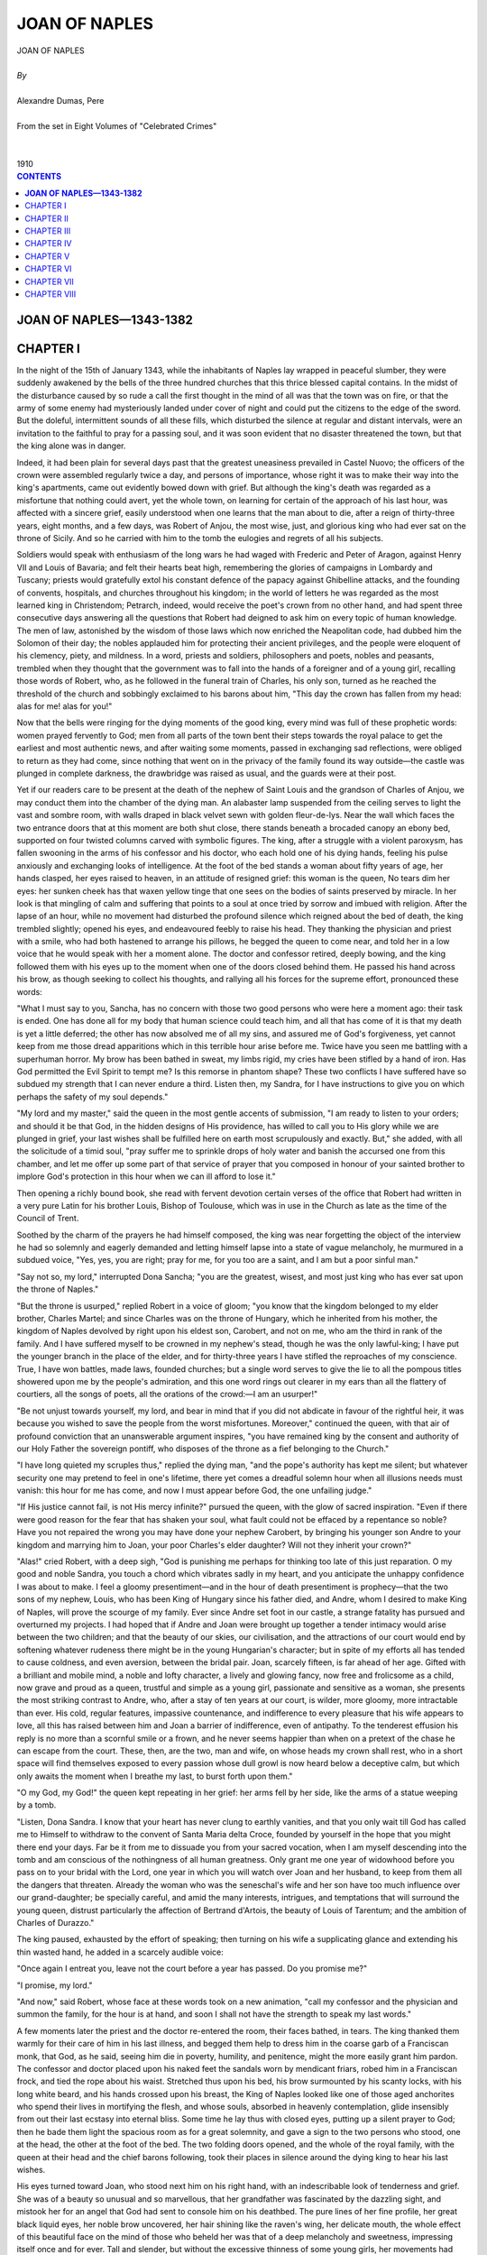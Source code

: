 .. -*- encoding: utf-8 -*-

.. meta::
   :PG.Id: 2750
   :PG.Title: Joan of Naples
   :PG.Released: 2006-08-15
   :PG.Rights: Public Domain
   :PG.Producer: David Widger
   :DC.Creator: Alexandre Dumas, Pere
   :DC.Title: Joan of Naples
   :DC.Language: en
   :DC.Created: 1910
   :coverpage: images/cover.jpg



.. role:: xlarge-bold
   :class: x-large bold

.. role:: large
   :class: large

.. role:: small-caps
     :class: small-caps




==============
JOAN OF NAPLES
==============

.. pgheader::

.. clearpage::

.. figure:: images/cover.jpg

.. clearpage::

.. class:: center

   | :xlarge-bold:`JOAN OF NAPLES`
   |
   | `By`
   |
   | :xlarge-bold:`Alexandre Dumas, Pere`
   |
   | :small-caps:`From the set in Eight Volumes of "Celebrated Crimes"`
   |
   |
   | :large:`1910`

.. clearpage::


.. clearpage::

.. contents:: CONTENTS
   :depth: 1
   :backlinks: entry




.. clearpage::




**JOAN OF NAPLES—1343-1382**
============================



CHAPTER I
=========

.. dropcap:: I In

In the night of the 15th of January 1343, while the inhabitants of Naples lay wrapped in peaceful slumber, they were suddenly awakened by the bells of the three hundred churches that this thrice blessed capital contains. In the midst of the disturbance caused by so rude a call the first thought in the mind of all was that the town was on fire, or that the army of some enemy had mysteriously landed under cover of night and could put the citizens to the edge of the sword. But the doleful, intermittent sounds of all these fills, which disturbed the silence at regular and distant intervals, were an invitation to the faithful to pray for a passing soul, and it was soon evident that no disaster threatened the town, but that the king alone was in danger.

Indeed, it had been plain for several days past that the greatest uneasiness prevailed in Castel Nuovo; the officers of the crown were assembled regularly twice a day, and persons of importance, whose right it was to make their way into the king's apartments, came out evidently bowed down with grief. But although the king's death was regarded as a misfortune that nothing could avert, yet the whole town, on learning for certain of the approach of his last hour, was affected with a sincere grief, easily understood when one learns that the man about to die, after a reign of thirty-three years, eight months, and a few days, was Robert of Anjou, the most wise, just, and glorious king who had ever sat on the throne of Sicily. And so he carried with him to the tomb the eulogies and regrets of all his subjects.

Soldiers would speak with enthusiasm of the long wars he had waged with Frederic and Peter of Aragon, against Henry VII and Louis of Bavaria; and felt their hearts beat high, remembering the glories of campaigns in Lombardy and Tuscany; priests would gratefully extol his constant defence of the papacy against Ghibelline attacks, and the founding of convents, hospitals, and churches throughout his kingdom; in the world of letters he was regarded as the most learned king in Christendom; Petrarch, indeed, would receive the poet's crown from no other hand, and had spent three consecutive days answering all the questions that Robert had deigned to ask him on every topic of human knowledge. The men of law, astonished by the wisdom of those laws which now enriched the Neapolitan code, had dubbed him the Solomon of their day; the nobles applauded him for protecting their ancient privileges, and the people were eloquent of his clemency, piety, and mildness. In a word, priests and soldiers, philosophers and poets, nobles and peasants, trembled when they thought that the government was to fall into the hands of a foreigner and of a young girl, recalling those words of Robert, who, as he followed in the funeral train of Charles, his only son, turned as he reached the threshold of the church and sobbingly exclaimed to his barons about him, "This day the crown has fallen from my head: alas for me! alas for you!"

Now that the bells were ringing for the dying moments of the good king, every mind was full of these prophetic words: women prayed fervently to God; men from all parts of the town bent their steps towards the royal palace to get the earliest and most authentic news, and after waiting some moments, passed in exchanging sad reflections, were obliged to return as they had come, since nothing that went on in the privacy of the family found its way outside—the castle was plunged in complete darkness, the drawbridge was raised as usual, and the guards were at their post.

Yet if our readers care to be present at the death of the nephew of Saint Louis and the grandson of Charles of Anjou, we may conduct them into the chamber of the dying man. An alabaster lamp suspended from the ceiling serves to light the vast and sombre room, with walls draped in black velvet sewn with golden fleur-de-lys. Near the wall which faces the two entrance doors that at this moment are both shut close, there stands beneath a brocaded canopy an ebony bed, supported on four twisted columns carved with symbolic figures. The king, after a struggle with a violent paroxysm, has fallen swooning in the arms of his confessor and his doctor, who each hold one of his dying hands, feeling his pulse anxiously and exchanging looks of intelligence. At the foot of the bed stands a woman about fifty years of age, her hands clasped, her eyes raised to heaven, in an attitude of resigned grief: this woman is the queen, No tears dim her eyes: her sunken cheek has that waxen yellow tinge that one sees on the bodies of saints preserved by miracle. In her look is that mingling of calm and suffering that points to a soul at once tried by sorrow and imbued with religion. After the lapse of an hour, while no movement had disturbed the profound silence which reigned about the bed of death, the king trembled slightly; opened his eyes, and endeavoured feebly to raise his head. They thanking the physician and priest with a smile, who had both hastened to arrange his pillows, he begged the queen to come near, and told her in a low voice that he would speak with her a moment alone. The doctor and confessor retired, deeply bowing, and the king followed them with his eyes up to the moment when one of the doors closed behind them. He passed his hand across his brow, as though seeking to collect his thoughts, and rallying all his forces for the supreme effort, pronounced these words:

"What I must say to you, Sancha, has no concern with those two good persons who were here a moment ago: their task is ended. One has done all for my body that human science could teach him, and all that has come of it is that my death is yet a little deferred; the other has now absolved me of all my sins, and assured me of God's forgiveness, yet cannot keep from me those dread apparitions which in this terrible hour arise before me. Twice have you seen me battling with a superhuman horror. My brow has been bathed in sweat, my limbs rigid, my cries have been stifled by a hand of iron. Has God permitted the Evil Spirit to tempt me? Is this remorse in phantom shape? These two conflicts I have suffered have so subdued my strength that I can never endure a third. Listen then, my Sandra, for I have instructions to give you on which perhaps the safety of my soul depends."

"My lord and my master," said the queen in the most gentle accents of submission, "I am ready to listen to your orders; and should it be that God, in the hidden designs of His providence, has willed to call you to His glory while we are plunged in grief, your last wishes shall be fulfilled here on earth most scrupulously and exactly. But," she added, with all the solicitude of a timid soul, "pray suffer me to sprinkle drops of holy water and banish the accursed one from this chamber, and let me offer up some part of that service of prayer that you composed in honour of your sainted brother to implore God's protection in this hour when we can ill afford to lose it."

Then opening a richly bound book, she read with fervent devotion certain verses of the office that Robert had written in a very pure Latin for his brother Louis, Bishop of Toulouse, which was in use in the Church as late as the time of the Council of Trent.

Soothed by the charm of the prayers he had himself composed, the king was near forgetting the object of the interview he had so solemnly and eagerly demanded and letting himself lapse into a state of vague melancholy, he murmured in a subdued voice, "Yes, yes, you are right; pray for me, for you too are a saint, and I am but a poor sinful man."

"Say not so, my lord," interrupted Dona Sancha; "you are the greatest, wisest, and most just king who has ever sat upon the throne of Naples."

"But the throne is usurped," replied Robert in a voice of gloom; "you know that the kingdom belonged to my elder brother, Charles Martel; and since Charles was on the throne of Hungary, which he inherited from his mother, the kingdom of Naples devolved by right upon his eldest son, Carobert, and not on me, who am the third in rank of the family. And I have suffered myself to be crowned in my nephew's stead, though he was the only lawful-king; I have put the younger branch in the place of the elder, and for thirty-three years I have stifled the reproaches of my conscience. True, I have won battles, made laws, founded churches; but a single word serves to give the lie to all the pompous titles showered upon me by the people's admiration, and this one word rings out clearer in my ears than all the flattery of courtiers, all the songs of poets, all the orations of the crowd:—I am an usurper!"

"Be not unjust towards yourself, my lord, and bear in mind that if you did not abdicate in favour of the rightful heir, it was because you wished to save the people from the worst misfortunes. Moreover," continued the queen, with that air of profound conviction that an unanswerable argument inspires, "you have remained king by the consent and authority of our Holy Father the sovereign pontiff, who disposes of the throne as a fief belonging to the Church."

"I have long quieted my scruples thus," replied the dying man, "and the pope's authority has kept me silent; but whatever security one may pretend to feel in one's lifetime, there yet comes a dreadful solemn hour when all illusions needs must vanish: this hour for me has come, and now I must appear before God, the one unfailing judge."

"If His justice cannot fail, is not His mercy infinite?" pursued the queen, with the glow of sacred inspiration. "Even if there were good reason for the fear that has shaken your soul, what fault could not be effaced by a repentance so noble? Have you not repaired the wrong you may have done your nephew Carobert, by bringing his younger son Andre to your kingdom and marrying him to Joan, your poor Charles's elder daughter? Will not they inherit your crown?"

"Alas!" cried Robert, with a deep sigh, "God is punishing me perhaps for thinking too late of this just reparation. O my good and noble Sandra, you touch a chord which vibrates sadly in my heart, and you anticipate the unhappy confidence I was about to make. I feel a gloomy presentiment—and in the hour of death presentiment is prophecy—that the two sons of my nephew, Louis, who has been King of Hungary since his father died, and Andre, whom I desired to make King of Naples, will prove the scourge of my family. Ever since Andre set foot in our castle, a strange fatality has pursued and overturned my projects. I had hoped that if Andre and Joan were brought up together a tender intimacy would arise between the two children; and that the beauty of our skies, our civilisation, and the attractions of our court would end by softening whatever rudeness there might be in the young Hungarian's character; but in spite of my efforts all has tended to cause coldness, and even aversion, between the bridal pair. Joan, scarcely fifteen, is far ahead of her age. Gifted with a brilliant and mobile mind, a noble and lofty character, a lively and glowing fancy, now free and frolicsome as a child, now grave and proud as a queen, trustful and simple as a young girl, passionate and sensitive as a woman, she presents the most striking contrast to Andre, who, after a stay of ten years at our court, is wilder, more gloomy, more intractable than ever. His cold, regular features, impassive countenance, and indifference to every pleasure that his wife appears to love, all this has raised between him and Joan a barrier of indifference, even of antipathy. To the tenderest effusion his reply is no more than a scornful smile or a frown, and he never seems happier than when on a pretext of the chase he can escape from the court. These, then, are the two, man and wife, on whose heads my crown shall rest, who in a short space will find themselves exposed to every passion whose dull growl is now heard below a deceptive calm, but which only awaits the moment when I breathe my last, to burst forth upon them."

"O my God, my God!" the queen kept repeating in her grief: her arms fell by her side, like the arms of a statue weeping by a tomb.

"Listen, Dona Sandra. I know that your heart has never clung to earthly vanities, and that you only wait till God has called me to Himself to withdraw to the convent of Santa Maria delta Croce, founded by yourself in the hope that you might there end your days. Far be it from me to dissuade you from your sacred vocation, when I am myself descending into the tomb and am conscious of the nothingness of all human greatness. Only grant me one year of widowhood before you pass on to your bridal with the Lord, one year in which you will watch over Joan and her husband, to keep from them all the dangers that threaten. Already the woman who was the seneschal's wife and her son have too much influence over our grand-daughter; be specially careful, and amid the many interests, intrigues, and temptations that will surround the young queen, distrust particularly the affection of Bertrand d'Artois, the beauty of Louis of Tarentum; and the ambition of Charles of Durazzo."

The king paused, exhausted by the effort of speaking; then turning on his wife a supplicating glance and extending his thin wasted hand, he added in a scarcely audible voice:

"Once again I entreat you, leave not the court before a year has passed. Do you promise me?"

"I promise, my lord."

"And now," said Robert, whose face at these words took on a new animation, "call my confessor and the physician and summon the family, for the hour is at hand, and soon I shall not have the strength to speak my last words."

A few moments later the priest and the doctor re-entered the room, their faces bathed, in tears. The king thanked them warmly for their care of him in his last illness, and begged them help to dress him in the coarse garb of a Franciscan monk, that God, as he said, seeing him die in poverty, humility, and penitence, might the more easily grant him pardon. The confessor and doctor placed upon his naked feet the sandals worn by mendicant friars, robed him in a Franciscan frock, and tied the rope about his waist. Stretched thus upon his bed, his brow surmounted by his scanty locks, with his long white beard, and his hands crossed upon his breast, the King of Naples looked like one of those aged anchorites who spend their lives in mortifying the flesh, and whose souls, absorbed in heavenly contemplation, glide insensibly from out their last ecstasy into eternal bliss. Some time he lay thus with closed eyes, putting up a silent prayer to God; then he bade them light the spacious room as for a great solemnity, and gave a sign to the two persons who stood, one at the head, the other at the foot of the bed. The two folding doors opened, and the whole of the royal family, with the queen at their head and the chief barons following, took their places in silence around the dying king to hear his last wishes.

His eyes turned toward Joan, who stood next him on his right hand, with an indescribable look of tenderness and grief. She was of a beauty so unusual and so marvellous, that her grandfather was fascinated by the dazzling sight, and mistook her for an angel that God had sent to console him on his deathbed. The pure lines of her fine profile, her great black liquid eyes, her noble brow uncovered, her hair shining like the raven's wing, her delicate mouth, the whole effect of this beautiful face on the mind of those who beheld her was that of a deep melancholy and sweetness, impressing itself once and for ever. Tall and slender, but without the excessive thinness of some young girls, her movements had that careless supple grace that recall the waving of a flower stalk in the breeze. But in spite of all these smiling and innocent graces one could yet discern in Robert's heiress a will firm and resolute to brave every obstacle, and the dark rings that circled her fine eyes plainly showed that her heart was already agitated by passions beyond her years.

Beside Joan stood her younger sister, Marie, who was twelve or thirteen years of age, the second daughter of Charles, Duke of Calabria, who had died before her birth, and whose mother, Marie of Valois, had unhappily been lost to her from her cradle. Exceedingly pretty and shy, she seemed distressed by such an assembly of great personages, and quietly drew near to the widow of the grand seneschal, Philippa, surnamed the Catanese, the princesses' governess, whom they honoured as a mother. Behind the princesses and beside this lady stood her son, Robert of Cabane, a handsome young man, proud and upright, who with his left hand played with his slight moustache while he secretly cast on Joan a glance of audacious boldness. The group was completed by Dona Cancha, the young chamberwoman to the princesses, and by the Count of Terlizzi, who exchanged with her many a furtive look and many an open smile. The second group was composed of Andre, Joan's husband, and Friar Robert, tutor to the young prince, who had come with him from Budapesth, and never left him for a minute. Andre was at this time perhaps eighteen years old: at first sight one was struck by the extreme regularity of his features, his handsome, noble face, and abundant fair hair; but among all these Italian faces, with their vivid animation, his countenance lacked expression, his eyes seemed dull, and something hard and icy in his looks revealed his wild character and foreign extraction. His tutor's portrait Petrarch has drawn for us: crimson face, hair and beard red, figure short and crooked; proud in poverty, rich and miserly; like a second Diogenes, with hideous and deformed limbs barely concealed beneath his friar's frock.

In the third group stood the widow of Philip, Prince of Tarentum, the king's brother, honoured at the court of Naples with the title of Empress of Constantinople, a style inherited by her as the granddaughter of Baldwin II. Anyone accustomed to sound the depths of the human heart would at one glance have perceived that this woman under her ghastly pallor concealed an implacable hatred, a venomous jealousy, and an all-devouring ambition. She had her three sons about her—Robert, Philip, and Louis, the youngest. Had the king chosen out from among his nephews the handsomest, bravest, and most generous, there can be no doubt that Louis of Tarentum would have obtained the crown. At the age of twenty-three he had already excelled the cavaliers of most renown in feats of arms; honest, loyal, and brave, he no sooner conceived a project than he promptly carried it out. His brow shone in that clear light which seems to serve as a halo of success to natures so privileged as his; his fine eyes, of a soft and velvety black, subdued the hearts of men who could not resist their charm, and his caressing smile made conquest sweet. A child of destiny, he had but to use his will; some power unknown, some beneficent fairy had watched over his birth, and undertaken to smooth away all obstacles, gratify all desires.

Near to him, but in the fourth group, his cousin Charles of Duras stood and scowled. His mother, Agnes, the widow of the Duke of Durazzo and Albania, another of the king's brothers, looked upon him affrighted, clutching to her breast her two younger sons, Ludovico, Count of Gravina, and Robert, Prince of Morea. Charles, pale-faced, with short hair and thick beard, was glancing with suspicion first at his dying uncle and then at Joan and the little Marie, then again at his cousins, apparently so excited by tumultuous thoughts that he could not stand still. His feverish uneasiness presented a marked contrast with the calm, dreamy face of Bertrand d'Artois, who, giving precedence to his father Charles, approached the queen at the foot of the bed, and so found himself face to face with Joan. The young man was so absorbed by the beauty of the princess that he seemed to see nothing else in the room.

As soon as Joan and Andre, the Princes of Tarentum and Durazzo, the Counts of Artois, and Queen Sancha had taken their places round the bed of death, forming a semicircle, as we have just described, the vice-chancellor passed through the rows of barons, who according to their rank were following closely after the princes of the blood; and bowing low before the king, unfolded a parchment sealed with the royal seal, and read in a solemn voice, amid a profound silence:

"Robert, by the grace of God King of Sicily and Jerusalem, Count of Provence, Forcalquier, and Piedmont, Vicar of the Holy Roman Church, hereby nominates and declares his sole heiress in the kingdom of Sicily on this side and the other side of the strait, as also in the counties of Provence, Forcalquier, and Piedmont, and in all his other territories, Joan, Duchess of Calabria, elder daughter of the excellent lord Charles, Duke of Calabria, of illustrious memory.

"Moreover, he nominates and declares the honourable lady Marie, younger daughter of the late Duke of Calabria, his heiress in the county of Alba and in the jurisdiction of the valley of Grati and the territory of Giordano, with all their castles and dependencies; and orders that the lady thus named receive them in fief direct from the aforesaid duchess and her heirs; on this condition, however, that if the duchess give and grant to her illustrious sister or to her assigns the sum of 10,000 ounces of gold by way of compensation, the county and jurisdiction aforesaid—shall remain in the possession of the duchess and her heirs.

"Moreover, he wills and commands, for private and secret reasons, that the aforesaid lady Marie shall contract a marriage with the very illustrious prince, Louis, reigning King of Hungary. And in case any impediment should appear to this marriage by reason of the union said to be already arranged and signed between the King of Hungary and the King of Bohemia and his daughter, our lord the king commands that the illustrious lady Marie shall contract a marriage with the elder son of the mighty lord Don Juan, Duke of Normandy, himself the elder son of the reigning King of France."

At this point Charles of Durazzo gave Marie a singularly meaning look, which escaped the notice of all present, their attention being absorbed by the reading of Robert's will. The young girl herself, from the moment when she first heard her own name, had stood confused and thunderstruck, with scarlet cheeks, not daring to raise her eyes.

The vice-chancellor continued:

"Moreover, he has willed and commanded that the counties of Forcalquier and Provence shall in all perpetuity be united to his kingdom, and shall form one sole and inseparable dominion, whether or not there be several sons or daughters or any other reason of any kind for its partition, seeing that this union is of the utmost importance for the security and common prosperity of the kingdom and counties aforesaid.

"Moreover, he has decided and commanded that in case of the death of the Duchess Joan—which God avert!—without lawful issue of her body, the most illustrious lord Andre, Duke of Calabria, her husband, shall have the principality of Salerno, with the title, fruits, revenues, and all the rights thereof, together with the revenue of 2000 ounces of gold for maintenance.

"Moreover, he has decided and ordered that the Queen above all, and also the venerable father Don Philip of Cabassole, Bishop of Cavaillon, vice-chancellor of the kingdom of Sicily, and the magnificent lords Philip of Sanguineto, seneschal of Provence, Godfrey of Marsan, Count of Squillace, admiral of the kingdom, and Charles of Artois, Count of Aire, shall be governors, regents, and administrators of the aforesaid lord Andre and the aforesaid ladies Joan and Marie, until such time as the duke, the duchess, and the very illustrious lady Marie shall have attained their twenty-fifth year," etc. etc.

When the vice-chancellor had finished reading, the king sat up, and glancing round upon his fair and numerous family, thus spoke:

"My children, you have heard my last wishes. I have bidden you all to my deathbed, that you may see how the glory of the world passes away. Those whom men name the great ones of the earth have more duties to perform, and after death more accounts to render: it is in this that their greatness lies. I have reigned thirty-three years, and God before whom I am about to appear, God to whom my sighs have often arisen during my long and painful life, God alone knows the thoughts that rend my heart in the hour of death. Soon shall I be lying in the tomb, and all that remains of me in this world will live in the memory of those who pray for me. But before I leave you for ever, you, oh, you who are twice my daughters, whom I have loved with a double love, and you my nephews who have had from me all the care and affection of a father, promise me to be ever united in heart and in wish, as indeed you are in my love. I have lived longer than your fathers, I the eldest of all, and thus no doubt God has wished to tighten the bonds of your affection, to accustom you to live in one family and to pay honour to one head. I have loved you all alike, as a father should, without exception or preference. I have disposed of my throne according to the law of nature and the inspiration of my conscience: Here are the heirs of the crown of Naples; you, Joan, and you, Andre, will never forget the love and respect that are due between husband and wife, and mutually sworn by you at the foot of the altar; and you, my nephews all; my barons, my officers, render homage to your lawful sovereigns; Andre of Hungary, Louis of Tarentum, Charles of Durazzo, remember that you are brothers; woe to him who shall imitate the perfidy of Cain! May his blood fall upon his own head, and may he be accursed by Heaven as he is by the mouth of a dying man; and may the blessing of the Father, the Son, and the Holy Spirit descend upon that man whose heart is good, when the Lord of mercy shall call to my soul Himself!"

The king remained motionless, his arms raised, his eyes fixed on heaven, his cheeks extraordinarily bright, while the princes, barons, and officers of the court proffered to Joan and her husband the oath of fidelity and allegiance. When it was the turn of the Princes of Duras to advance, Charles disdainfully stalked past Andre, and bending his knee before the princess, said in a loud voice, as he kissed her hand—

"To you, my queen, I pay my homage."

All looks were turned fearfully towards the dying man, but the good king no longer heard. Seeing him fall back rigid and motionless, Dona Sancha burst into sobs, and cried in a voice choked with tears—

"The king is dead; let us pray for his soul."

At the very same moment all the princes hurried from the room, and every passion hitherto suppressed in the presence of the king now found its vent like a mighty torrent breaking through its banks.

"Long live Joan!" Robert of Cabane, Louis of Tarentum, and Bertrand of Artois were the first to exclaim, while the prince's tutor, furiously breaking through the crowd and apostrophising the various members of the council of regency, cried aloud in varying tones of passion, "Gentlemen, you have forgotten the king's wish already; you must cry, 'Long live Andre!' too;" then, wedding example to precept, and himself making more noise than all the barons together, he cried in a voice of thunder—

"Long live the King of Naples!"

But there was no echo to his cry, and Charles of Durazzo, measuring the Dominican with a terrible look, approached the queen, and taking her by the hand, slid back the curtains of the balcony, from which was seen the square and the town of Naples. So far as the eye could reach there stretched an immense crowd, illuminated by streams of light, and thousands of heads were turned upward towards Castel Nuovo to gather any news that might be announced. Charles respectfully drawing back and indicating his fair cousin with his hand, cried out—

"People of Naples, the King is dead: long live the Queen!"

"Long live Joan, Queen of Naples!" replied the people, with a single mighty cry that resounded through every quarter of the town.

The events that on this night had followed each other with the rapidity of a dream had produced so deep an impression on Joan's mind, that, agitated by a thousand different feelings, she retired to her own rooms, and shutting herself up in her chamber, gave free vent to her grief. So long as the conflict of so many ambitions waged about the tomb, the young queen, refusing every consolation that was offered her, wept bitterly for the death of her grandfather, who had loved her to the point of weakness. The king was buried with all solemnity in the church of Santa Chiara, which he had himself founded and dedicated to the Holy Sacrament, enriching it with magnificent frescoes by Giotto and other precious relics, among which is shown still, behind the tribune of the high altar, two columns of white marble taken from Solomon's temple. There still lies Robert, represented on his tomb in the dress of a king and in a monk's frock, on the right of the monument to his son Charles, the Duke of Calabria.


.. clearpage::


CHAPTER II
==========

.. dropcap:: A As

As soon as the obsequies were over, Andre's tutor hastily assembled the chief Hungarian lords, and it was decided in a council held in the presence of the prince and with his consent, to send letters to his mother, Elizabeth of Poland, and his brother, Louis of Hungary, to make known to them the purport of Robert's will, and at the same time to lodge a complaint at the court of Avignon against the conduct of the princes and people of Naples in that they had proclaimed Joan alone Queen of Naples, thus overlooking the rights of her husband, and further to demand for him the pope's order for Andre's coronation. Friar Robert, who had not only a profound knowledge of the court intrigues, but also the experience of a philosopher and all a monk's cunning, told his pupil that he ought to profit by the depression of spirit the king's death had produced in Joan, and ought not to suffer her favourites to use this time in influencing her by their seductive counsels.

But Joan's ability to receive consolation was quite as ready as her grief had at first been impetuous; the sobs which seemed to be breaking her heart ceased all at once; new thoughts, more gentle, less lugubrious, took possession of the young queen's mind; the trace of tears vanished, and a smile lit up her liquid eyes like the sun's ray following on rain. This change, anxiously awaited, was soon observed by Joan's chamberwoman: she stole to the queen's room, and falling on her knees, in accents of flattery and affection, she offered her first congratulations to her lovely mistress. Joan opened her arms and held her in a long embrace, for Dona Cancha was far more to her than a lady-in-waiting; she was the companion of infancy, the depositary of all her secrets, the confidante of her most private thoughts. One had but to glance at this young girl to understand the fascination she could scarcely fail to exercise over the queen's mind. She had a frank and smiling countenance, such as inspires confidence and captivates the mind at first sight. Her face had an irresistible charm, with clear blue eyes, warm golden hair, mouth bewitchingly turned up at the corners, and delicate little chin. Wild, happy, light of heart, pleasure and love were the breath of her being; her dainty refinement, her charming inconstancies, all made her at sixteen as lovely as an angel, though at heart she was corrupt. The whole court was at her feet, and Joan felt more affection for her than for her own sister.

"Well, my dear Cancha," she murmured, with a sigh, "you find me very sad and very unhappy!"

"And you find me, fair queen," replied the confidante, fixing an admiring look on Joan,—"you find me just the opposite, very happy that I can lay at your feet before anyone else the proof of the joy that the people of Naples are at this moment feeling. Others perhaps may envy you the crown that shines upon your brow, the throne which is one of the noblest in the world, the shouts of this entire town that sound rather like worship than homage; but I, madam, I envy you your lovely black hair, your dazzling eyes, your more than mortal grace, which make every man adore you."

"And yet you know, my Cancha, I am much to be pitied both as a queen and as a woman: when one is fifteen a crown is heavy to wear, and I have not the liberty of the meanest of my subjects—I mean in my affections; for before I reached an age when I could think I was sacrificed to a man whom I can never love."

"Yet, madam," replied Cancha in a more insinuating voice, "in this court there is a young cavalier who might by virtue of respect, love, and devotion have made you forget the claims of this foreigner, alike unworthy to be our king and to be your husband."

The queen heaved a heavy sigh.

"When did you lose your skill to read my heart?" she cried. "Must I actually tell you that this love is making me wretched? True, at the very first this unsanctioned love was a keen joy: a new life seemed to wake within my heart; I was drawn on, fascinated by the prayers, the tears, and the despair of this man, by the opportunities that his mother so easily granted, she whom I had always looked upon as my own mother; I have loved him.... O my God, I am still so young, and my past is so unhappy. At times strange thoughts come into my mind: I fancy he no longer loves me, that he never did love me; I fancy he has been led on by ambition, by self-interest, by some ignoble motive, and has only feigned a feeling that he has never really felt. I feel myself a coldness I cannot account for; in his presence I am constrained, I am troubled by his look, his voice makes me tremble: I fear him; I would sacrifice a year of my life could I never have listened to him."

These words seemed to touch the young confidante to the very depths of her soul; a shade of sadness crossed her brow, her eyelids dropped, and for some time she answered nothing, showing sorrow rather than surprise. Then, lifting her head gently, she said, with visible embarrassment—

"I should never have dared to pass so severe a judgment upon a man whom my sovereign lady has raised above other men by casting upon him a look of kindness; but if Robert of Cabane has deserved the reproach of inconstancy and ingratitude, if he has perjured himself like a coward, he must indeed be the basest of all miserable beings, despising a happiness which other men might have entreated of God the whole time of their life and paid for through eternity. One man I know, who weeps both night and day without hope or consolation, consumed by a slow and painful malady, when one word might yet avail to save him, did it come from the lips of my noble mistress."

"I will not hear another word," cried Joan, suddenly rising; "there shall be no new cause for remorse in my life. Trouble has come upon me through my loves, both lawful and criminal; alas! no longer will I try to control my awful fate, I will bow my head without a murmur. I am the queen, and I must yield myself up for the good of my subjects."

"Will you forbid me, madam," replied Dona Cancha in a kind, affectionate tone—"will you forbid me to name Bertrand of Artois in your presence, that unhappy man, with the beauty of an angel and the modesty of a girl? Now that you are queen and have the life and death of your subjects in your own keeping, will you feel no kindness towards an unfortunate one whose only fault is to adore you, who strives with all his mind and strength to bear a chance look of yours without dying of his joy?"

"I have struggled hard never to look on him," cried the queen, urged by an impulse she was not strong enough to conquer: then, to efface the impression that might well have been made on her friend's mind, she added severely, "I forbid you to pronounce his name before me; and if he should ever venture to complain, I bid you tell him from me that the first time I even suspect the cause of his distress he will be banished for ever from my presence."

"Ah, madam, dismiss me also; for I shall never be strong enough to do so hard a bidding: the unhappy man who cannot awake in your heart so much as a feeling of pity may now be struck down by yourself in your wrath, for here he stands; he has heard your sentence, and come to die at your feet."

The last words were spoken in a louder voice, so that they might be heard from outside, and Bertrand of Artois came hurriedly into the room and fell on his knees before the queen. For a long time past the young lady-in-waiting had perceived that Robert of Cabane had, through his own fault, lost the love of Joan; for his tyranny had indeed become more unendurable to her than her husband's.

Dona Cancha had been quick enough to perceive that the eyes of her young mistress were wont to rest with a kind of melancholy gentleness on Bertrand, a young man of handsome appearance but with a sad and dreamy expression; so when she made up her mind to speak in his interests, she was persuaded that the queen already loved him. Still, a bright colour overspread Joan's face, and her anger would have fallen on both culprits alike, when in the next room a sound of steps was heard, and the voice of the grand seneschal's widow in conversation with her son fell on the ears of the three young people like a clap of thunder. Dona Cancha, pale as death, stood trembling; Bertrand felt that he was lost—all the more because his presence compromised the queen; Joan only, with that wonderful presence of mind she was destined to preserve in the most difficult crises of her future life, thrust the young man against the carved back of her bed, and concealed him completely beneath the ample curtain: she then signed to Cancha to go forward and meet the governess and her son.

But before we conduct into the queen's room these two persons, whom our readers may remember in Joan's train about the bed of King Robert, we must relate the circumstances which had caused the family of the Catanese to rise with incredible rapidity from the lowest class of the people to the highest rank at court. When Dona Violante of Aragon, first wife of Robert of Anjou, became the mother of Charles, who was later on the Duke of Calabria, a nurse was sought for the infant among the most handsome women of the people. After inspecting many women of equal merit as regards beauty, youth and health, the princess's choice lighted on Philippa, a young Catanese woman, the wife of a fisherman of Trapani, and by condition a laundress. This young woman, as she washed her linen on the bank of a stream, had dreamed strange dreams: she had fancied herself summoned to court, wedded to a great personage, and receiving the honours of a great lady. Thus when she was called to Castel Nuovo her joy was great, for she felt that her dreams now began to be realised. Philippa was installed at the court, and a few months after she began to nurse the child the fisherman was dead and she was a widow. Meanwhile Raymond of Cabane, the major-domo of King Charles II's house, had bought a negro from some corsairs, and having had him baptized by his own name, had given him his liberty; afterwards observing that he was able and intelligent, he had appointed him head cook in the king's kitchen; and then he had gone away to the war. During the absence of his patron the negro managed his own affairs at the court so cleverly, that in a short time he was able to buy land, houses, farms, silver plate, and horses, and could vie in riches with the best in the kingdom; and as he constantly won higher favour in the royal family, he passed on from the kitchen to the wardrobe. The Catanese had also deserved very well of her employers, and as a reward for the care she had bestowed on the child, the princess married her to the negro, and he, as a wedding gift, was granted the title of knight.

From this day forward, Raymond of Cabane and Philippa the laundress rose in the world so rapidly that they had no equal in influence at court. After the death of Dona Violante, the Catanese became the intimate friend of Dona Sandra, Robert's second wife, whom we introduced to our readers at the beginning of this narrative. Charles, her foster son, loved her as a mother, and she was the confidante of his two wives in turn, especially of the second wife, Marie of Valois. And as the quondam laundress had in the end learned all the manners and customs of the court, she was chosen at the birth of Joan and her sister to be governess and mistress over the young girls, and at this juncture Raymond was created major-domo. Finally, Marie of Valois on her deathbed commended the two young princesses to her care, begging her to look on them as her own-daughters. Thus Philippa the Catanese, honoured in future as foster mother of the heiress to the throne of Naples, had power to nominate her husband grand seneschal, one of the seven most important offices in the kingdom, and to obtain knighthood for her sons. Raymond of Cabane was buried like a king in a marble tomb in the church of the Holy Sacrament, and there was speedily joined by two of his sons. The third, Robert, a youth of extraordinary strength and beauty, gave up an ecclesiastical career, and was himself made major-domo, his two sisters being married to the Count of Merlizzi and the Count of Morcone respectively. This was now the state of affairs, and the influence of the grand seneschal's widow seemed for ever established, when an unexpected event suddenly occurred, causing such injury as might well suffice to upset the edifice of her fortunes that had been raised stone by stone patiently and slowly: this edifice was now undermined and threatened to fall in a single day. It was the sudden apparition of Friar Robert, who followed to the court of Rome his young pupil, who from infancy had been Joan's destined husband, which thus shattered all the designs of the Catanese and seriously menaced her future. The monk had not been slow to understand that so long as she remained at the court, Andre would be no more than the slave, possibly even the victim, of his wife. Thus all Friar Robert's thoughts were obstinately concentrated on a single end, that of getting rid of the Catanese or neutralising her influence. The prince's tutor and the governess of the heiress had but to exchange one glance, icy, penetrating, plain to read: their looks met like lightning flashes of hatred and of vengeance. The Catanese, who felt she was detected, lacked courage to fight this man in the open, and so conceived the hope of strengthening her tottering empire by the arts of corruption and debauchery. She instilled by degrees into her pupil's mind the poison of vice, inflamed her youthful imagination with precocious desires, sowed in her heart the seeds of an unconquerable aversion for her husband, surrounded the poor child with abandoned women, and especially attached to her the beautiful and attractive Dona Cancha, who is branded by contemporary authors with the name of a courtesan; then summed up all these lessons in infamy by prostituting Joan to her own son. The poor girl, polluted by sin before she knew what life was, threw her whole self into this first passion with all the ardour of youth, and loved Robert of Cabane so violently, so madly, that the Catanese congratulated herself on the success of her infamy, believing that she held her prey so fast in her toils that her victim would never attempt to escape them.

A year passed by before Joan, conquered by her infatuation, conceived the smallest suspicion of her lover's sincerity. He, more ambitious than affectionate, found it easy to conceal his coldness under the cloak of a brotherly intimacy, of blind submission, and of unswerving devotion; perhaps he would have deceived his mistress for a longer time had not Bertrand of Artois fallen madly in love with Joan. Suddenly the bandage fell from the young girl's eyes; comparing the two with the natural instinct of a woman beloved which never goes astray, she perceived that Robert of Cabane loved her for his own sake, while Bertrand of Artois would give his life to make her happy. A light fell upon her past: she mentally recalled the circumstances that preceded and accompanied her earliest love; and a shudder went through her at the thought that she had been sacrificed to a cowardly seducer by the very woman she had loved most in the world, whom she had called by the name of mother.

Joan drew back into herself, and wept bitterly. Wounded by a single blow in all her affections, at first her grief absorbed her; then, roused to sudden anger, she proudly raised her head, for now her love was changed to scorn. Robert, amazed at her cold and haughty reception of him, following on so great a love, was stung by jealousy and wounded pride. He broke out into bitter reproach and violent recrimination, and, letting fall the mask, once for all lost his place in Joan's heart.

His mother at last saw that it was time to interfere: she rebuked her son, accusing him of upsetting all her plans by his clumsiness.

"As you have failed to conquer her by love," she said, "you must now subdue her by fear. The secret of her honour is in our hands, and she will never dare to rebel. She plainly loves Bertrand of Artois, whose languishing eyes and humble sighs contrast in a striking manner with your haughty indifference and your masterful ways. The mother of the Princes of Tarentum, the Empress of Constantinople, will easily seize an occasion of helping on the princess's love so as to alienate her more and more from her husband: Cancha will be the go between, and sooner or later we shall find Bertrand at Joan's feet. Then she will be able to refuse us nothing."

While all this was going on, the old king died, and the Catanese, who had unceasingly kept on the watch for the moment she had so plainly foreseen, loudly called to her son, when she saw Bertrand slip into Joan's apartment, saying as she drew him after her—

"Follow me, the queen is ours."

It was thus that she and her son came to be there. Joan, standing in the middle of the chamber, pallid, her eyes fixed on the curtains of the bed, concealed her agitation with a smile, and took one step forward towards her governess, stooping to receive the kiss which the latter bestowed upon her every morning. The Catanese embraced her with affected cordiality, and turning, to her son, who had knelt upon one knee, said, pointing to Robert—

"My fair queen, allow the humblest of your subjects to offer his sincere congratulations and to lay his homage at your feet."

"Rise, Robert," said Joan, extending her hand kindly, and with no show of bitterness. "We were brought up together, and I shall never forget that in our childhood—I mean those happy days when we were both innocent—I called you my brother."

"As you allow me, madam," said Robert, with an ironical smile, "I too shall always remember the names you formerly gave me."

"And I," said the Catanese, "shall forget that I speak to the Queen of Naples, in embracing once more my beloved daughter. Come, madam, away with care: you have wept long enough; we have long respected your grief. It is now time to show yourself to these good Neapolitans who bless Heaven continually for granting them a queen so beautiful and good; it is time that your favours fall upon the heads of your faithful subjects, and my son, who surpasses all in his fidelity, comes first to ask a favour of you, in order that he may serve you yet more zealously."

Joan cast on Robert a withering look, and, speaking to the Catanese, said with a scornful air—

"You know, madam, I can refuse your son nothing."

"All he asks," continued the lady, "is a title which is his due, and which he inherited from his father—the title of Grand Seneschal of the Two Sicilies: I trust, my daughter, you will have no difficulty in granting this."

"But I must consult the council of regency."

"The council will hasten to ratify the queen's wishes," replied Robert, handing her the parchment with an imperious gesture: "you need only speak to the Count of Artois."

And he cast a threatening glance at the curtain, which had slightly moved.

"You are right," said the queen at once; and going up to a table she signed the parchment with a trembling hand.

"Now, my daughter, I have come in the name of all the care I bestowed on your infancy, of all the maternal love I have lavished on you, to implore a favour that my family will remember for evermore."

The queen recoiled one step, crimson with astonishment and rage; but before she could find words to reply, the lady continued in a voice that betrayed no feeling—

"I request you to make my son Count of Eboli."

"That has nothing to do with me, madam; the barons of this kingdom would revolt to a man if I were on my own authority to exalt to one of the first dignities the son of a—-"

"A laundress and a negro; you would say, madam?" said Robert, with a sneer. "Bertrand of Artois would be annoyed perhaps if I had a title like his."

He advanced a step towards the bed, his hand upon the hilt of his sword.

"Have mercy, Robert!" cried the queen, checking him: "I will do all you ask."

And she signed the parchment naming him Count of Eboli.

"And now," Robert went on impudently, "to show that my new title is not illusory, while you are busy about signing documents, let me have the privilege of taking part in the councils of the crown: make a declaration that, subject to your good pleasure, my mother and I are to have a deliberative voice in the council whenever an important matter is under discussion."

"Never!" cried Joan, turning pale. "Philippa and Robert, you abuse my weakness and treat your queen shamefully. In the last few days I have wept and suffered continually, overcome by a terrible grief; I have no strength to turn to business now. Leave me, I beg: I feel my strength gives way."

"What, my daughter," cried the Catanese hypocritically, "are you feeling unwell? Come and lie down at once." And hurrying to the bed, she took hold of the curtain that concealed the Count of Artois.

The queen uttered a piercing cry, and threw herself before Philippa with the fury of a lioness. "Stop!" she cried in a choking voice; "take the privilege you ask, and now, if you value your own life, leave me."

The Catanese and her son departed instantly, not even waiting to reply, for they had got all they wanted; while Joan, trembling, ran desperately up to Bertrand, who had angrily drawn his dagger, and would have fallen upon the two favourites to take vengeance for the insults they had offered to the queen; but he was very soon disarmed by the lovely shining eyes raised to him in supplication, the two arms cast about him, and the tears shed by Joan: he fell at her feet and kissed them rapturously, with no thought of seeking excuse for his presence, with no word of love, for it was as if they had loved always: he lavished the tenderest caresses on her, dried her tears, and pressed his trembling lips upon her lovely head. Joan began to forget her anger, her vows, and her repentance: soothed by the music of her lover's speech, she returned uncomprehending monosyllables: her heart beat till it felt like breaking, and once more she was falling beneath love's resistless spell, when a new interruption occurred, shaking her roughly out of her ecstasy; but this time the young count was able to pass quietly and calmly into a room adjoining, and Joan prepared to receive her importunate visitor with severe and frigid dignity.

The individual who arrived at so inopportune a moment was little calculated to smooth Joan's ruffled brow, being Charles, the eldest son of the Durazzo family. After he had introduced his fair cousin to the people as their only legitimate sovereign, he had sought on various occasions to obtain an interview with her, which in all probability would be decisive. Charles was one of those men who to gain their end recoil at nothing; devoured by raging ambition and accustomed from his earliest years to conceal his most ardent desires beneath a mask of careless indifference, he marched ever onward, plot succeeding plot, towards the object he was bent upon securing, and never deviated one hair's-breadth from the path he had marked out, but only acted with double prudence after each victory, and with double courage after each defeat. His cheek grew pale with joy; when he hated most, he smiled; in all the emotions of his life, however strong, he was inscrutable. He had sworn to sit on the throne of Naples, and long had believed himself the rightful heir, as being nearest of kin to Robert of all his nephews. To him the hand of Joan would have been given, had not the old king in his latter days conceived the plan of bringing Andre from Hungary and re-establishing the elder branch in his person, though that had long since been forgotten. But his resolution had never for a moment been weakened by the arrival of Andre in the kingdom, or by the profound indifference wherewith Joan, preoccupied with other passion, had always received the advances of her cousin Charles of Durazzo. Neither the love of a woman nor the life of a man was of any account to him when a crown was weighed in the other scale of the balance.

During the whole time that the queen had remained invisible, Charles had hung about her apartments, and now came into her presence with respectful eagerness to inquire for his cousin's health. The young duke had been at pains to set off his noble features and elegant figure by a magnificent dress covered with golden fleur-de-lys and glittering with precious stones. His doublet of scarlet velvet and cap of the same showed up, by their own splendour, the warm colouring of his skin, while his face seemed illumined by his black eyes that shone keen as an eagle's.

Charles spoke long with his cousin of the people's enthusiasm on her accession and of the brilliant destiny before her; he drew a hasty but truthful sketch of the state of the kingdom; and while he lavished praises on the queen's wisdom, he cleverly pointed out what reforms were most urgently needed by the country; he contrived to put so much warmth, yet so much reserve, into his speech that he destroyed the disagreeable impression his arrival had produced. In spite of the irregularities of her youth and the depravity brought about by her wretched education, Joan's nature impelled her to noble action: when the welfare of her subjects was concerned, she rose above the limitations of her age and sex, and, forgetting her strange position, listened to the Duke of Durazzo with the liveliest interest and the kindliest attention. He then hazarded allusions to the dangers that beset a young queen, spoke vaguely of the difficulty in distinguishing between true devotion and cowardly complaisance or interested attachment; he spoke of the ingratitude of many who had been loaded with benefits, and had been most completely trusted. Joan, who had just learned the truth of his words by sad experience, replied with a sigh, and after a moment's silence added—

"May God, whom I call to witness for the loyalty and uprightness of my intentions, may God unmask all traitors and show me my true friends! I know that the burden laid upon me is heavy, and I presume not on my strength, but I trust that the tried experience of those counsellors to whom my uncle entrusted me, the support of my family, and your warm and sincere friendship above all, my dear cousin, will help me to accomplish my duty."

"My sincerest prayer is that you may succeed, my fair cousin, and I will not darken with doubts and fears a time that ought to be given up to joy; I will not mingle with the shouts of gladness that rise on all sides to proclaim you queen, any vain regrets over that blind fortune which has placed beside the woman whom we all alike adore, whose single glance would make a man more blest than the angels, a foreigner unworthy of your love and unworthy of your throne."

"You forget, Charles," said the queen, putting out her hand as though to check his words, "Andre is my husband, and it was my grandfather's will that he should reign with me."

"Never!" cried the duke indignantly; "he King of Naples! Nay, dream that the town is shaken to its very foundations, that the people rise as one man, that our church bells sound a new Sicilian vespers, before the people of Naples will endure the rule of a handful of wild Hungarian drunkards, a deformed canting monk, a prince detested by them even as you are beloved!"

"But why is Andre blamed? What has he done?"

"What has he done? Why is he blamed, madam? The people blame him as stupid, coarse, a savage; the nobles blame him for ignoring their privileges and openly supporting men of obscure birth; and I, madam,"—here he lowered his voice, "I blame him for making you unhappy."

Joan shuddered as though a wound had been touched by an unkind hand; but hiding her emotion beneath an appearance of calm, she replied in a voice of perfect indifference—

"You must be dreaming, Charles; who has given you leave to suppose I am unhappy?"

"Do not try to excuse him, my dear cousin," replied Charles eagerly; "you will injure yourself without saving him."

The queen looked fixedly at her cousin, as though she would read him through and through and find out the meaning of his words; but as she could not give credence to the horrible thought that crossed her mind, she assumed a complete confidence in her cousin's friendship, with a view to discovering his plans, and said carelessly—

"Well, Charles, suppose I am not happy, what remedy could you offer me that I might escape my lot?"

"You ask me that, my dear cousin? Are not all remedies good when you suffer, and when you wish for revenge?"

"One must fly to those means that are possible. Andre will not readily give up his pretensions: he has a party of his own, and in case of open rupture his brother the King of Hungary may declare war upon us, and bring ruin and desolation upon our kingdom."

The Duke of Duras faintly smiled, and his countenance assumed a sinister expression.

"You do not understand me," he said.

"Then explain without circumlocution," said the queen, trying to conceal the convulsive shudder that ran through her limbs.

"Listen, Joan," said Charles, taking his cousin's hand and laying it upon his heart: "can you feel that dagger?"

"I can," said Joan, and she turned pale.

"One word from you—and—"

"Yes?"

"To-morrow you will be free."

"A murder!" cried Joan, recoiling in horror: "then I was not deceived; it is a murder that you have proposed."

"It is a necessity," said the duke calmly: "today I advise; later on you will give your orders."

"Enough, wretch! I cannot tell if you are more cowardly or more rash: cowardly, because you reveal a criminal plot feeling sure that I shall never denounce you; rash, because in revealing it to me you cannot tell what witnesses are near to hear it all."

"In any case, madam, since I have put myself in your hands, you must perceive that I cannot leave you till I know if I must look upon myself as your friend or as your enemy."

"Leave me," cried Joan, with a disdainful gesture; "you insult your queen."

"You forget, my dear cousin, that some day I may very likely have a claim to your kingdom."

"Do not force me to have you turned out of this room," said Joan, advancing towards the door.

"Now do not get excited, my fair cousin; I am going: but at least remember that I offered you my hand and you refused it. Remember what I say at this solemn moment: to-day I am the guilty man; some day perhaps I may be the judge."

He went away slowly, twice turning his head, repeating in the language of signs his menacing prophecy. Joan hid her face in her hands, and for a long time remained plunged in dismal reflections; then anger got the better of all her other feelings, and she summoned Dona Cancha, bidding her not to allow anybody to enter, on any pretext whatsoever.

This prohibition was not for the Count of Artois, for the reader will remember that he was in the adjoining room.


.. clearpage::


CHAPTER III
===========

.. dropcap:: N Night

Night fell, and from the Molo to the Mergellina, from the Capuano Castle to the hill of St. Elmo, deep silence had succeeded the myriad sounds that go up from the noisiest city in the world. Charles of Durazzo, quickly walking away from the square of the Correggi, first casting one last look of vengeance at the Castel Nuovo, plunged into the labyrinth of dark streets that twist and turn, cross and recross one another, in this ancient city, and after a quarter of an hour's walking, that was first slow, then very rapid, arrived at his ducal palace near the church of San Giovanni al Mare. He gave certain instructions in a harsh, peremptory tone to a page who took his sword and cloak. Then Charles shut himself into his room, without going up to see his poor mother, who was weeping, sad and solitary over her son's ingratitude, and like every other mother taking her revenge by praying God to bless him.

The Duke of Durazzo walked up and down his room several times like a lion in a cage, counting the minutes in a fever of impatience, and was on the point of summoning a servant and renewing his commands, when two dull raps on the door informed him that the person he was waiting for had arrived. He opened at once, and a man of about fifty, dressed in black from head to foot, entered, humbly bowing, and carefully shut the door behind him. Charles threw himself into an easy-chair, and gazing fixedly at the man who stood before him, his eyes on the ground and his arms crossed upon his breast in an attitude of the deepest respect and blind obedience, he said slowly, as though weighing each word—

"Master Nicholas of Melazzo, have you any remembrance left of the services I once rendered you?"

The man to whom these words were addressed trembled in every limb, as if he heard the voice of Satan come to claim his soul; then lifting a look of terror to his questioner's face, he asked in a voice of gloom—

"What have I done, my lord, to deserve this reproach?"

"It is not a reproach: I ask a simple question."

"Can my lord doubt for a moment of my eternal gratitude? Can I forget the favours your Excellency showed me? Even if I could so lose my reason and my memory, are not my wife and son ever here to remind me that to you we owe all our life, our honour, and our fortune? I was guilty of an infamous act," said the notary, lowering his voice, "a crime that would not only have brought upon my head the penalty of death, but which meant the confiscation of my goods, the ruin of my family, poverty and shame for my only son—that very son, sire, for whom I, miserable wretch, had wished to ensure a brilliant future by means of my frightful crime: you had in your hands the proofs of this!

"I have them still."

"And you will not ruin me, my lord," resumed the notary, trembling; "I am at your feet, your Excellency; take my life and I will die in torment without a murmur, but save my son since you have been so merciful as to spare him till now; have pity on his mother; my lord, have pity!"

"Be assured," said Charles, signing to him to rise; "it is nothing to do with your life; that will come later, perhaps. What I wish to ask of you now is a much simpler, easier matter."

"My lord, I await your command."

"First," said the duke, in a voice of playful irony, "you must draw up a formal contract of my marriage."

"At once, your Excellency."

"You are to write in the first article that my wife brings me as dowry the county of Alba, the jurisdiction of Grati and Giordano, with all castles, fiefs, and lands dependent thereto."

"But, my lord—" replied the poor notary, greatly embarrassed.

"Do you find any difficulty, Master Nicholas?"

"God forbid, your Excellency, but—"

"Well, what is it?"

"Because, if my lord will permit, because there is only one person in Naples who possesses that dowry your Excellency mentions."

"And so?"

"And she," stammered the notary, embarrassed more and more, "—she is the queen's sister."

"And in the contract you will write the name of Marie of Anjou."

"But the young maiden," replied Nicholas timidly, "whom your Excellency would marry is destined, I thought, under the will of our late king of blessed memory, to become the wife of the King of Hungary or else of the grandson of the King of France."

"Ah, I understand your surprise: you may learn from this that an uncle's intentions are not always the same as his nephew's."

"In that case, sire, if I dared—if my lord would deign to give me leave—if I had an opinion I might give, I would humbly entreat your Excellency to reflect that this would mean the abduction of a minor."

"Since when did you learn to be scrupulous, Master Nicholas?"

These words were uttered with a glance so terrible that the poor notary was crushed, and had hardly the strength to reply—

"In an hour the contract will be ready."

"Good: we agree as to the first point," continued Charles, resuming his natural tone of voice. "You now will hear my second charge. You have known the Duke of Calabria's valet for the last two years pretty intimately?"

"Tommaso Pace; why, he is my best friend."

"Excellent. Listen, and remember that on your discretion the safety or ruin of your family depends. A plot will soon be on foot against the queen's husband; the conspirators no doubt will gain over Andre's valet, the man you call your best friend; never leave him for an instant, try to be his shadow; day by day and hour by hour come to me and report the progress of the plot, the names of the plotters."

"Is this all your Excellency's command?"

"All."

The notary respectfully bowed, and withdrew to put the orders at once into execution. Charles spent the rest of that night writing to his uncle the Cardinal de Perigord, one of the most influential prelates at the court of Avignon. He begged him before all things to use his authority so as to prevent Pope Clement from signing the bull that would sanction Andre's coronation, and he ended his letter by earnestly entreating his uncle to win the pope's consent to his marriage with the queen's sister.

"We shall see, fair cousin," he said as he sealed his letter, "which of us is best at understanding where our interest lies. You would not have me as a friend, so you shall have me as an enemy. Sleep on in the arms of your lover: I will wake you when the time comes. I shall be Duke of Calabria perhaps some day, and that title, as you well know, belongs to the heir to the throne."

The next day and on the following days a remarkable change took place in the behaviour of Charles towards Andre: he showed him signs of great friendliness, cleverly flattering his inclinations, and even persuading Friar Robert that, far from feeling any hostility in the matter of Andre's coronation, his most earnest desire was that his uncle's wishes should be respected; and that, though he might have given the impression of acting contrary to them, it had only been done with a view to appeasing the populace, who in their first excitement might have been stirred up to insurrection against the Hungarians. He declared with much warmth that he heartily detested the people about the queen, whose counsels tended to lead her astray, and he promised to join Friar Robert in the endeavour to get rid of Joan's favourites by all such means as fortune might put at his disposal. Although the Dominican did not believe in the least in the sincerity of his ally's protestations, he yet gladly welcomed the aid which might prove so useful to the prince's cause, and attributed the sudden change of front to some recent rupture between Charles and his cousin, promising himself that he would make capital out of his resentment. Be that as it might, Charles wormed himself into Andre's heart, and after a few days one of them could hardly be seen without the other. If Andre went out hunting, his greatest pleasure in life, Charles was eager to put his pack or his falcons at his disposal; if Andre rode through the town, Charles was always ambling by his side. He gave way to his whims, urged him to extravagances, and inflamed his angry passions: in a word, he was the good angel—or the bad one—who inspired his every thought and guided his every action.

Joan soon understood this business, and as a fact had expected it. She could have ruined Charles with a single word; but she scorned so base a revenge, and treated him with utter contempt. Thus the court was split into two factions: the Hungarians with Friar Robert at their head and supported by Charles of Durazzo; on the other side all the nobility of Naples, led by the Princes of Tarentum. Joan, influenced by the grand seneschal's widow and her two daughters, the Countesses of Terlizzi and Morcone, and also by Dona Cancha and the Empress of Constantinople, took the side of the Neapolitan party against the pretensions of her husband. The partisans of the queen made it their first care to have her name inscribed upon all public acts without adding Andre's; but Joan, led by an instinct of right and justice amid all the corruption of her court, had only consented to this last after she had taken counsel with Andre d'Isernia, a very learned lawyer of the day, respected as much for his lofty character as for his great learning. The prince, annoyed at being shut out in this way, began to act in a violent and despotic manner. On his own authority he released prisoners; he showered favours upon Hungarians, and gave especial honours and rich gifts to Giovanni Pipino, Count of Altanuera, the enemy of all others most dreaded and detested by the Neapolitan barons. Then the Counts of San Severino, Mileto, Terlizzi and Balzo, Calanzaro and Sant' Angelo, and most of the grandees, exasperated by the haughty insolence of Andre's favourite, which grew every day more outrageous, decided that he must perish, and his master with him, should he persist in attacking their privileges and defying their anger.

Moreover, the women who were about Joan at the court egged her on, each one urged by a private interest, in the pursuit of her fresh passion. Poor Joan,—neglected by her husband and betrayed by Robert of Cabane— gave way beneath the burden of duties beyond her strength to bear, and fled for refuge to the arms of Bertrand of Artois, whose love she did not even attempt to resist; for every feeling for religion and virtue had been destroyed in her own set purpose, and her young inclinations had been early bent towards vice, just as the bodies of wretched children are bent and their bones broken by jugglers when they train them. Bertrand himself felt an adoration for her surpassing ordinary human passion. When he reached the summit of a happiness to which in his wildest dreams he had never dared to aspire, the young count nearly lost his reason. In vain had his father, Charles of Artois (who was Count of Aire, a direct descendant of Philip the Bold, and one of the regents of the kingdom), attempted by severe admonitions to stop him while yet on the brink of the precipice: Bertrand would listen to nothing but his love for Joan and his implacable hatred for all the queen's enemies. Many a time, at the close of day, as the breeze from Posilippo or Sorrento coming from far away was playing in his hair, might Bertrand be seen leaning from one of the casements of Castel Nuovo, pale and motionless, gazing fixedly from his side of the square to where the Duke of Calabria and the Duke of Durazzo came galloping home from their evening ride side by side in a cloud of dust. Then the brows of the young count were violently contracted, a savage, sinister look shone in his blue eyes once so innocent, like lightning a thought of death and vengeance flashed into his mind; he would all at once begin to tremble, as a light hand was laid upon his shoulder; he would turn softly, fearing lest the divine apparition should vanish to the skies; but there beside him stood a young girl, with cheeks aflame and heaving breast, with brilliant liquid eyes: she had come to tell how her past day had been spent, and to offer her forehead for the kiss that should reward her labours and unwilling absence. This woman, dictator of laws and administrator of justice among grave magistrates and stern ministers, was but fifteen years old; this man; who knew her griefs, and to avenge them was meditating regicide, was not yet twenty: two children of earth, the playthings of an awful destiny!

Two months and a few days after the old king's death, on the morning of Friday the 28th of March of the same year, 1343, the widow of the grand seneschal, Philippa, who, had already contrived to get forgiven for the shameful trick she had used to secure all her son's wishes, entered the queen's apartments, excited by a genuine fear, pale and distracted, the bearer of news that spread terror and lamentation throughout the court: Marie, the queen's younger sister, had disappeared.

The gardens and outside courts had been searched for any trace of her; every corner of the castle had been examined; the guards had been threatened with torture, so as to drag the truth from them; no one had seen anything of the princess, and nothing could be found that suggested either flight or abduction. Joan, struck down by this new blow in the midst of other troubles, was for a time utterly prostrated; then, when she had recovered from her first surprise, she behaved as all people do if despair takes the place of reason: she gave orders for what was already done to be done again, she asked the same questions that could only bring the same answers, and poured forth vain regrets and unjust reproaches. The news spread through the town, causing the greatest astonishment: there arose a great commotion in the castle, and the members of the regency hastily assembled, while couriers were sent out in every direction, charged to promise 12,000 ducats to whomsoever should discover the place where the princess was concealed. Proceedings were at once taken against the soldiers who were on guard at the fortress at the time of the disappearance.

Bertrand of Artois drew the queen apart, telling her his suspicions, which fell directly upon Charles of Durazzo; but Joan lost no time in persuading him of the improbability of his hypothesis: first of all, Charles had never once set his foot in Castel Nuovo since the day of his stormy interview with the queen, but had made a point of always leaving Andre by the bridge when he came to the town with him; besides, it had never been noticed, even in the past, that the young duke had spoken to Marie or exchanged looks with her: the result of all attainable evidence was that no stranger had entered the castle the evening before except a notary named Master Nicholas of Melazzo, an old person, half silly, half fanatical, for whom Tommaso Pace, valet de chambre to the Duke of Calabria, was ready to answer with his life. Bertrand yielded to the queen's reasoning, and day by day advanced new suggestions, each less probable than the last, to draw his mistress on to feel a hope that he was far from feeling himself.

But a month later, and precisely on the morning of Monday the 30th of April, a strange and unexpected scene took place, an exhibition of boldness transcending all calculations. The Neapolitan people were stupefied in astonishment, and the grief of Joan and her friends was changed to indignation. Just as the clock of San Giovanni struck twelve, the gate of the magnificent palace of the Durazzo flung open its folding doors, and there came forth to the sound of trumpets a double file of cavaliers on richly caparisoned horses, with the duke's arms on their shields. They took up their station round the house to prevent the people outside from disturbing a ceremony which was to take place before the eyes of an immense crowd, assembled suddenly, as by a miracle, upon the square. At the back of the court stood an altar, and upon the steps lay two crimson velvet cushions embroidered with the fleur-de-lys of France and the ducal crown. Charles came forward, clad in a dazzling dress, and holding by the hand the queen's sister, the Princess Marie, at that time almost thirteen years of age. She knelt down timidly on one of the cushions, and when Charles had done the same, the grand almoner of the Duras house asked the young duke solemnly what was his intention in appearing thus humbly before a minister of the Church. At these words Master Nicholas of Melazzo took his place on the left of the altar, and read in a firm, clear voice, first, the contract of marriage between Charles and Marie, and then the apostolic letters from His Holiness the sovereign pontiff, Clement VI, who in his own name removing all obstacles that might impede the union, such as the age of the young bride and the degrees of affinity between the two parties, authorised his dearly beloved son Charles, Duke of Durazzo and Albania, to take in marriage the most illustrious Marie of Anjou, sister of Joan, Queen of Naples and Jerusalem, and bestowed his benediction on the pair.

The almoner then took the young girl's hand, and placing it in that of Charles, pronounced the prayers of the Church. Charles, turning half round to the people, said in a loud voice—

"Before God and man, this woman is my wife."

"And this man is my husband," said Marie, trembling.

"Long live the Duke and Duchess of Durazzo!" cried the crowd, clapping their hands. And the young pair, at once mounting two beautiful horses and followed by their cavaliers and pages, solemnly paraded through the town, and re-entered their palace to the sound of trumpets and cheering.

When this incredible news was brought to the queen, her first feeling was joy at the recovery of her sister; and when Bertrand of Artois was eager to head a band of barons and cavaliers and bent on falling upon the cortege to punish the traitor, Joan put up her hand to stop him with a very mournful look.

"Alas!" she said sadly, "it is too late. They are legally married, for the head of the Church—who is moreover by my grandfather's will the head of our family—has granted his permission. I only pity my poor sister; I pity her for becoming so young the prey of a wretched man who sacrifices her to his own ambition, hoping by this marriage to establish a claim to the throne. O God! what a strange fate oppresses the royal house of Anjou! My father's early death in the midst of his triumphs; my mother's so quickly after; my sister and I, the sole offspring of Charles I, both before we are women grown fallen into the hands of cowardly men, who use us but as the stepping-stones of their ambition!" Joan fell back exhausted on her chair, a burning tear trembling on her eyelid.

"This is the second time," said Bertrand reproachfully, "that I have drawn my sword to avenge an insult offered to you, the second time I return it by your orders to the scabbard. But remember, Joan, the third time will not find me so docile, and then it will not be Robert of Cabane or Charles of Durazzo that I shall strike, but him who is the cause of all your misfortunes."

"Have mercy, Bertrand! do not you also speak these words; whenever this horrible thought takes hold of me, let me come to you: this threat of bloodshed that is drummed into my ears, this sinister vision that haunts my sight; let me come to you, beloved, and weep upon your bosom, beneath your breath cool my burning fancies, from your eyes draw some little courage to revive my perishing soul. Come, I am quite unhappy enough without needing to poison the future by an endless remorse. Tell me rather to forgive and to forget, speak not of hatred and revenge; show me one ray of hope amid the darkness that surrounds me; hold up my wavering feet, and push me not into the abyss."

Such altercations as this were repeated as often as any fresh wrong arose from the side of Andre or his party; and in proportion as the attacks made by Bertrand and his friends gained in vehemence—and we must add, in justice—so did Joan's objections weaken. The Hungarian rule, as it became more and more arbitrary and unbearable, irritated men's minds to such a point that the people murmured in secret and the nobles proclaimed aloud their discontent. Andre's soldiers indulged in a libertinage which would have been intolerable in a conquered city: they were found everywhere brawling in the taverns or rolling about disgustingly drunk in the gutters; and the prince, far from rebuking such orgies, was accused of sharing them himself. His former tutor, who ought to have felt bound to drag him away from so ignoble a mode of life, rather strove to immerse him in degrading pleasures, so as to keep him out of business matters; without suspecting it, he was hurrying on the denouement of the terrible drama that was being acted behind the scenes at Castel Nuovo. Robert's widow, Dona Sancha of Aragon, the good and sainted lady whom our readers may possibly have forgotten, as her family had done, seeing that God's anger was hanging over her house, and that no counsels, no tears or prayers of hers could avail to arrest it, after wearing mourning for her husband one whole year, according to her promise, had taken the veil at the convent of Santa Maria delta Croce, and deserted the court and its follies and passions, just as the prophets of old, turning their back on some accursed city, would shake the dust from off their sandals and depart. Sandra's retreat was a sad omen, and soon the family dissensions, long with difficulty suppressed, sprang forth to open view; the storm that had been threatening from afar broke suddenly over the town, and the thunderbolt was shortly to follow.

On the last day of August 1344, Joan rendered homage to Americ, Cardinal of Saint Martin and legate of Clement VI, who looked upon the kingdom of Naples as being a fief of the Church ever since the time when his predecessors had presented it to Charles of Anjou, and overthrown and excommunicated the house of Suabia. For this solemn ceremony the church of Saint Clara was chosen, the burial-place of Neapolitan kings, and but lately the tomb of the grandfather and father of the young queen, who reposed to right and left of the high altar. Joan, clad in the royal robe, with the crown upon her head, uttered her oath of fidelity between the hands of the apostolic legate in the presence of her husband, who stood behind her simply as a witness, just like the other princes of the blood. Among the prelates with their pontifical insignia who formed the brilliant following of the envoy, there stood the Archbishops of Pisa, Bari, Capua, and Brindisi, and the reverend fathers Ugolino, Bishop of Castella, and Philip, Bishop of Cavaillon, chancellor to the queen. All the nobility of Naples and Hungary were present at this ceremony, which debarred Andre from the throne in a fashion at once formal and striking. Thus, when they left the church the excited feelings of both parties made a crisis imminent, and such hostile glances, such threatening words were exchanged, that the prince, finding himself too weak to contend against his enemies, wrote the same evening to his mother, telling her that he was about to leave a country where from his infancy upwards he had experienced nothing but deceit and disaster.

Those who know a mother's heart will easily guess that Elizabeth of Poland was no sooner aware of the danger that threatened her son than she travelled to Naples, arriving there before her coming was suspected. Rumour spread abroad that the Queen of Hungary had come to take her son away with her, and the unexpected event gave rise to strange comments: the fever of excitement now blazed up in another direction. The Empress of Constantinople, the Catanese, her two daughters, and all the courtiers, whose calculations were upset by Andre's departure, hurried to honour the arrival of the Queen of Hungary by offering a very cordial and respectful reception, with a view to showing her that, in the midst of a court so attentive and devoted, any isolation or bitterness of feeling on the young prince's part must spring from his pride, from an unwarrantable mistrust, and his naturally savage and untrained character. Joan received her husband's mother with so much proper dignity in her behaviour that, in spite of preconceived notions, Elizabeth could not help admiring the noble seriousness and earnest feeling she saw in her daughter-in-law. To make the visit more pleasant to an honoured guest, fetes and tournaments were given, the barons vying with one another in display of wealth and luxury. The Empress of Constantinople, the Catanese, Charles of Duras and his young wife, all paid the utmost attention to the mother of the prince. Marie, who by reason of her extreme youth and gentleness of character had no share in any intrigues, was guided quite as much by her natural feeling as by her husband's orders when she offered to the Queen of Hungary those marks of regard and affection that she might have felt for her own mother. In spite, however, of these protestations of respect and love, Elizabeth of Poland trembled for her son, and, obeying a maternal instinct, chose to abide by her original intention, believing that she should never feel safe until Andre was far away from a court in appearance so friendly but in reality so treacherous. The person who seemed most disturbed by the departure, and tried to hinder it by every means in his power, was Friar Robert. Immersed in his political schemes, bending over his mysterious plans with all the eagerness of a gambler who is on the point of gaining, the Dominican, who thought himself on the eve of a tremendous event, who by cunning, patience, and labour hoped to scatter his enemies and to reign as absolute autocrat, now falling suddenly from the edifice of his dream, stiffened himself by a mighty effort to stand and resist the mother of his pupil. But fear cried too loud in the heart of Elizabeth for all the reasonings of the monk to lull it to rest: to every argument he advanced she simply said that while her son was not king and had not entire unlimited power, it was imprudent to leave him exposed to his enemies. The monk, seeing that all was indeed lost and that he could not contend against the fears of this woman, asked only the boon of three days' grace, at the end of which time, should a reply he was expecting have not arrived, he said he would not only give up his opposition to Andre's departure, but would follow himself, renouncing for ever a scheme to which he had sacrificed everything.

Towards the end of the third day, as Elizabeth was definitely making her preparations for departure, the monk entered radiant. Showing her a letter which he had just hastily broken open, he cried triumphantly—

"God be praised, madam! I can at last give you incontestable proofs of my active zeal and accurate foresight."

Andre's mother, after rapidly running through the document, turned her eyes on the monk with yet some traces of mistrust in her manner, not venturing to give way to her sudden joy.

"Yes, madam," said the monk, raising his head, his plain features lighted up by his glance of intelligence—"yes, madam, you will believe your eyes, perhaps, though you would never believe my words: this is not the dream of an active imagination, the hallucination of a credulous mind, the prejudice of a limited intellect; it is a plan slowly conceived, painfully worked out, my daily thought and my whole life's work. I have never ignored the fact that at the court of Avignon your son had powerful enemies; but I knew also that on the very day I undertook a certain solemn engagement in the prince's name, an engagement to withdraw those laws that had caused coldness between the pope and Robert; who was in general so devoted to the Church, I knew very well that my offer would never be rejected, and this argument of mine I kept back for the last. See, madam, my calculations are correct; your enemies are put to shame and your son is triumphant."

Then turning to Andre, who was just corning in and stood dumbfounded at the threshold on hearing the last words, he added—

"Come, my son, our prayers are at last fulfilled: you are king."

"King!" repeated Andre, transfixed with joy, doubt, and amazement.

"King of Sicily and Jerusalem: yes, my lord; there is no need for you to read this document that brings the joyful, unexpected news. You can see it in your mother's tears; she holds out her arms to press you to her bosom; you can see it in the happiness of your old teacher; he falls on his knees at your feet to salute you by this title, which he would have paid for with his own blood had it been denied to you much longer."

"And yet," said Elizabeth, after a moment's mournful reflection, "if I obey my presentiments, your news will make no difference to our plans for departure."

"Nay, mother," said Andre firmly, "you would not force me to quit the country to the detriment of my honour. If I have made you feel some of the bitterness and sorrow that have spoiled my own young days because of my cowardly enemies, it is not from a poor spirit, but because I was powerless, and knew it, to take any sort of striking vengeance for their secret insults, their crafty injuries, their underhand intrigues. It was not because my arm wanted strength, but because my head wanted a crown. I might have put an end to some of these wretched beings, the least dangerous maybe; but it would have been striking in the dark; the ringleaders would have escaped, and I should never have really got to the bottom of their infernal plots. So I have silently eaten out my own heart in shame and indignation. Now that my sacred rights are recognised by the Church, you will see, my mother, how these terrible barons, the queen's counsellors, the governors of the kingdom, will lower their heads in the dust: for they are threatened with no sword and no struggle; no peer of their own is he who speaks, but the king; it is by him they are accused, by the law they shall be condemned, and shall suffer on the scaffold."

"O my beloved son," cried the queen in tears, "I never doubted your noble feelings or the justice of your claims; but when your life is in danger, to what voice can I listen but the voice of fear? what can move my counsels but the promptings of love?"

"Mother, believe me, if the hands and hearts alike of these cowards had not trembled, you would have lost your son long ago."

"It is not violence that I fear, my son, it is treachery."

"My life, like every man's, belongs to God, and the lowest of sbirri may take it as I turn the corner of the street; but a king owes something to his people."

The poor mother long tried to bend the resolution of Andre by reason and entreaties; but when she had spoken her last word and shed her last tear, she summoned Bertram de Baux, chief-justice of the kingdom, and Marie, Duchess of Durazzo. Trusting in the old man's wisdom and the girl's innocence, she commended her son to them in the tenderest and most affecting words; then drawing from her own hand a ring richly wrought, and taking the prince aside, she slipped it upon his finger, saying in a voice that trembled with emotion as she pressed him to her heart—

"My son, as you refuse to come with me, here is a wonderful talisman, which I would not use before the last extremity. So long as you wear this ring on your finger, neither sword nor poison will have power against you."

"You see then, mother," said the prince, smiling, "with this protection there is no reason at all to fear for my life."

"There are other dangers than sword or poison," sighed the queen.

"Be calm, mother: the best of all talismans is your prayer to God for me: it is the tender thought of you that will keep me for ever in the path of duty and justice; your maternal love will watch over me from afar, and cover me like the wings of a guardian angel."

Elizabeth sobbed as she embraced her son, and when she left him she felt her heart was breaking. At last she made up her mind to go, and was escorted by the whole court, who had never changed towards her for a moment in their chivalrous and respectful devotion. The poor mother, pale, trembling, and faint, leaned heavily upon Andre's arm, lest she should fall. On the ship that was to take her for ever from her son, she cast her arms for the last time about his neck, and there hung a long time, speechless, tearless, and motionless; when the signal for departure was given, her women took her in their arms half swooning. Andre stood on the shore with the feeling of death at his heart: his eyes were fixed upon the sail that carried ever farther from him the only being he loved in the world. Suddenly he fancied he beheld something white moving a long way off: his mother had recovered her senses by a great effort, and had dragged herself up to the bridge to give a last signal of farewell: the unhappy lady knew too well that she would never see her son again.

At almost the same moment that Andre's mother left the kingdom, the former queen of Naples, Robert's widow, Dona Sancha, breathed her last sigh. She was buried in the convent of Santa Maria delta Croce, under the name of Clara, which she had assumed on taking her vows as a nun, as her epitaph tells us, as follows:

"Here lies, an example of great humility, the body of the sainted sister Clara, of illustrious memory, otherwise Sancha, Queen of Sicily and Jerusalem, widow of the most serene Robert, King of Jerusalem and Sicily, who, after the death of the king her husband, when she had completed a year of widowhood, exchanged goods temporary for goods eternal. Adopting for the love of God a voluntary poverty, and distributing her goods to the poor, she took upon her the rule of obedience in this celebrated convent of Santa Croce, the work of her own hands, in the year 1344, on the gist of January of the twelfth indiction, where, living a life of holiness under the rule of the blessed Francis, father of the poor, she ended her days religiously in the year of our Lord 1345, on the 28th of July of the thirteenth indiction. On the day following she was buried in this tomb."

The death of Dona Sancha served to hasten on the catastrophe which was to stain the throne of Naples with blood: one might almost fancy that God wished to spare this angel of love and resignation the sight of so terrible a spectacle, that she offered herself as a propitiatory sacrifice to redeem the crimes of her family.


.. clearpage::


CHAPTER IV
==========

.. dropcap:: E Eight

Eight days after the funeral of the old queen, Bertrand of Artois came to Joan, distraught, dishevelled, in a state of agitation and confusion impossible to describe.

Joan went quickly up to her lover, asking him with a look of fear to explain the cause of his distress.

"I told you, madam," cried the young baron excitedly, "you will end by ruining us all, as you will never take any advice from me."

"For God's sake, Bertrand, speak plainly: what has happened? What advice have I neglected?"

"Madam, your noble husband, Andre of Hungary, has just been made King of Jerusalem and Sicily, and acknowledged by the court of Avignon, so henceforth you will be no better than his slave."

"Count of Artois, you are dreaming."

"No, madam, I am not dreaming: I have this fact to prove the truth of my words, that the pope's ambassadors are arrived at Capua with the bull for his coronation, and if they do not enter Castel Nuovo this very evening, the delay is only to give the new king time to make his preparations."

The queen bent her head as if a thunderbolt had fallen at her feet.

"When I told you before," said the count, with growing fury, "that we ought to use force to make a stand against him, that we ought to break the yoke of this infamous tyranny and get rid of the man before he had the means of hurting you, you always drew back in childish fear, with a woman's cowardly hesitation."

Joan turned a tearful look upon her lover.

"God, my God!" she cried, clasping her hands in desperation, "am I to hear for ever this awful cry of death! You too, Bertrand, you too say the word, like Robert of Cabane, like Charles of Duras? Wretched man, why would you raise this bloody spectre between us, to check with icy hand our adulterous kisses? Enough of such crimes; if his wretched ambition makes him long to reign, let him be king: what matters his power to me, if he leaves me with your love?"

"It is not so sure that our love will last much longer."

"What is this, Bertrand? You rejoice in this merciless torture."

"I tell you, madam, that the King of Naples has a black flag ready, and on the day of his coronation it will be carried before him."

"And you believe," said Joan, pale as a corpse in its shroud, "—you believe that this flag is a threat?"

"Ay, and the threat begins to be put in execution."

The queen staggered, and leaned against a table to save herself from falling.

"Tell me all," she cried in a choking voice; "fear not to shock me; see, I am not trembling. O Bertrand, I entreat you!"

"The traitors have begun with the man you most esteemed, the wisest counsellor of the crown, the best of magistrates, the noblest-hearted, most rigidly virtuous——"

"Andrea of Isernia!"

"Madam, he is no more."

Joan uttered a cry, as though the noble old man had been slain before her eyes: she respected him as a father; then, sinking back, she remained profoundly silent.

"How did they kill him?" she asked at last, fixing her great eyes in terror on the count.

"Yesterday evening, as he left this castle, on the way to his own home, a man suddenly sprang out upon him before the Porta Petruccia: it was one of Andre's favourites, Conrad of Gottis chosen no doubt because he had a grievance against the incorruptible magistrate on account of some sentence passed against him, and the murder would therefore be put down to motives of private revenge. The cowardly wretch gave a sign to two or three companions, who surrounded the victim and robbed him of all means of escape. The poor old man looked fixedly at his assassin, and asked him what he wanted. 'I want you to lose your life at my hands, as I lost my case at yours!' cried the murderer, and leaving him no time to answer, he ran him through with his sword. Then the rest fell upon the poor man, who did not even try to call for help, and his body was riddled with wounds and horribly mutilated, and then left bathed in its blood."

"Terrible!" murmured the queen, covering her face.

"It was only their first effort; the proscription lists are already full: Andre must needs have blood to celebrate his accession to the throne of Naples. And do you know, Joan, whose name stands first in the doomed list?"

"Whose?" cried the queen, shuddering from head to foot.

"Mine," said the count calmly.

"Yours!" cried Joan, drawing herself up to her full height; "are you to be killed next! Oh, be careful, Andre; you have pronounced your own death-sentence. Long have I turned aside the dagger pointing to your breast, but you put an end to all my patience. Woe to you, Prince of Hungary! the blood which you have spilt shall fall on your own head."

As she spoke she had lost her pallor; her lovely face was fired with revenge, her eyes flashed lightning. This child of sixteen was terrible to behold; she pressed her lover's hand with convulsive tenderness, and clung to him as if she would screen him with her own body.

"Your anger is awakened too late," said he gently and sadly; for at this moment Joan seemed so lovely that he could reproach her with nothing. "You do not know that his mother has left him a talisman preserving him from sword and poison?"

"He will die," said Joan firmly; the smile that lighted up her face was so unnatural that the count was dismayed, and dropped his eyes.

The next day the young Queen of Naples, lovelier, more smiling than ever, sitting carelessly in a graceful attitude beside a window which looked out on the magnificent view of the bay, was busy weaving a cord of silk and gold. The sun had run nearly two-thirds of his fiery course, and was gradually sinking his rays in the clear blue waters where Posilippo's head is reflected with its green and flowery crown. A warm, balmy breeze that had passed over the orange trees of Sorrento and Amalfi felt deliciously refreshing to the inhabitants of the capital, who had succumbed to torpor in the enervating softness of the day. The whole town was waking from a long siesta, breathing freely after a sleepy interval; the Molo was covered with a crowd of eager people dressed out in the brightest colours; the many cries of a festival, joyous songs, love ditties sounded from all quarters of the vast amphitheatre, which is one of the chief marvels of creation; they came to the ears of Joan, and she listened as she bent over her work, absorbed in deep thought. Suddenly, when she seemed most busily occupied, the indefinable feeling of someone near at hand, and the touch of something on her shoulder, made her start: she turned as though waked from a dream by contact with a serpent, and perceived her husband, magnificently dressed, carelessly leaning against the back of her chair. For a long time past the prince had not come to his wife in this familiar fashion, and to the queen the pretence of affection and careless behaviour augured ill. Andre did not appear to notice the look of hatred and terror that had escaped Joan in spite of herself, and assuming the best expression of gentleness as that his straight hard features could contrive to put on in such circumstances as these, he smilingly asked—

"Why are you making this pretty cord, dear dutiful wife?"

"To hang you with, my lord," replied the queen, with a smile.

Andre shrugged his shoulders, seeing in the threat so incredibly rash nothing more than a pleasantry in rather bad taste. But when he saw that Joan resumed her work, he tried to renew the conversation.

"I admit," he said, in a perfectly calm voice, "that my question is quite unnecessary: from your eagerness to finish this handsome piece of work, I ought to suspect that it is destined for some fine knight of yours whom you propose to send on a dangerous enterprise wearing your colours. If so, my fair queen, I claim to receive my orders from your lips: appoint the time and place for the trial, and I am sure beforehand of carrying off a prize that I shall dispute with all your adorers."

"That is not so certain," said Joan, "if you are as valiant in war as in love." And she cast on her husband a look at once seductive and scornful, beneath which the young man blushed up to his eyes.

"I hope," said Andre, repressing his feelings, "I hope soon to give you such proofs of my affection that you will never doubt it again."

"And what makes you fancy that, my lord?"

"I would tell you, if you would listen seriously."

"I am listening."

"Well, it is a dream I had last night that gives me such confidence in the future."

"A dream! You surely ought to explain that."

"I dreamed that there was a grand fete in the town: an immense crowd filled the streets like an overflowing torrent, and the heavens were ringing with their shouts of joy; the gloomy granite facades were hidden by hangings of silk and festoons of flowers; the churches were decorated as though for some grand ceremony. I was riding side by side with you." Joan made a haughty movement: "Forgive me, madam, it was only a dream: I was on your right, riding a fine white horse, magnificently caparisoned, and the chief-justice of the kingdom carried before me a flag unfolded in sign of honour. After riding in triumph through the main thoroughfares of the city, we arrived, to the sound of trumpets and clarions, at the royal church of Saint Clara, where your grandfather and my uncle are buried, and there, before the high altar, the pope's ambassador laid your hand in mine and pronounced a long discourse, and then on our two heads in turn placed the crown of Jerusalem and Sicily; after which the nobles and the people shouted in one voice, 'Long live the King and Queen of Naples!' And I, wishing to perpetuate the memory of so glorious a day, proceeded to create knights among the most zealous in our court."

"And do you not remember the names of the chosen persons whom you judged worthy of your royal favours?"

"Assuredly, madam: Bertrand, Count of Artois."

"Enough, my lord; I excuse you from naming the rest: I always supposed you were loyal and generous, but you give me fresh proof of it by showing favour to men whom I most honour and trust. I cannot tell if your wishes are likely soon to be realised, but in any case feel sure of my perpetual gratitude."

Joan's voice did not betray the slightest emotion; her look had became kind, and the sweetest smile was on her lips. But in her heart Andre's death was from that moment decided upon. The prince, too much preoccupied with his own projects of vengeance, and too confident in his all-powerful talisman and his personal valour, had no suspicion that his plans could be anticipated. He conversed a long time with his wife in a chatting, friendly way, trying to spy out her secret, and exposing his own by his interrupted phrases and mysterious reserves. When he fancied that every cloud of former resentment, even the lightest, had disappeared from Joan's brow, he begged her to go with her suite on a magnificent hunting expedition that he was organising for the 20th of August, adding that such a kindness on her part would be for him a sure pledge of their reconciliation and complete forgetfulness of the past. Joan promised with a charming grace, and the prince retired fully satisfied with the interview, carrying with him the conviction that he had only to threaten to strike a blow at the queen's favourite to ensure her obedience, perhaps even her love.

But on the eve of the 20th of August a strange and terrible scene was being enacted in the basement storey of one of the lateral towers of Castel Nuovo. Charles of Durazzo, who had never ceased to brood secretly over his infernal plans, had been informed by the notary whom he had charged to spy upon the conspirators, that on that particular evening they were about to hold a decisive meeting, and therefore, wrapped in a black cloak, he glided into the underground corridor and hid himself behind a pillar, there to await the issue of the conference. After two dreadful hours of suspense, every second marked out by the beating of his heart, Charles fancied he heard the sound of a door very carefully opened; the feeble ray of a lantern in the vault scarcely served to dispel the darkness, but a man coming away from the wall approached him walking like a living statue. Charles gave a slight cough, the sign agreed upon. The man put out his light and hid away the dagger he had drawn in case of a surprise.

"Is it you, Master Nicholas?" asked the duke in a low voice.

"It is I, my lord."

"What is it?"

"They have just fixed the prince's death for tomorrow, on his way to the hunt."

"Did you recognise every conspirator?"

"Every one, though their faces were masked; when they gave their vote for death, I knew them by their voices."

"Could you point out to me who they are?"

"Yes, this very minute; they are going to pass along at the end of this corridor. And see, here is Tommaso Pace walking in front of them to light their way."

Indeed, a tall spectral figure, black from head to foot, his face carefully hidden under a velvet mask, walked at the end of the corridor, lamp in hand, and stopped at the first step of a staircase which led to the upper floors. The conspirators advanced slowly, two by two, like a procession of ghosts, appeared for one moment in the circle of light made by the torch, and again disappeared into shadow.

"See, there are Charles and Bertrand of Artois," said the notary; "there are the Counts of Terlizzi and Catanzaro; the grand admiral and grand seneschal, Godfrey of Marsan, Count of Squillace, and Robert of Cabane, Count of Eboli; the two women talking in a low voice with the eager gesticulations are Catherine of Tarentum, Empress of Constantinople, and Philippa the Catanese, the queen's governess and chief lady; there is Dona Cancha, chamberwoman and confidante of Joan; and there is the Countess of Morcone."

The notary stopped on beholding a shadow alone, its head bowed, with arms hanging loosely, choking back her sobs beneath a hood of black.

"Who is the woman who seems to drag herself so painfully along in their train?" asked the duke, pressing his companion's arm.

"That woman," said the notary, "is the queen." "Ah, now I see," thought Charles, breathing freely, with the same sort of satisfaction that Satan no doubt feels when a long coveted soul falls at length into his power.

"And now, my lord," continued Master Nicholas, when all had returned once more into silence and darkness, "if you have bidden me spy on these conspirators with a view to saving the young prince you are protecting with love and vigilance, you must hurry forward, for to-morrow maybe it will be too late."

"Follow me," cried the duke imperiously; "it is time you should know my real intention, and then carry out my orders with scrupulous exactness."

With these words he drew him aside to a place opposite to where the conspirators had just disappeared. The notary mechanically followed through a labyrinth of dark corridors and secret staircases, quite at a loss how to account for the sudden change that had come over his master—crossing one of the ante-chambers in the castle, they came upon Andre, who joyfully accosted them; grasping the hand of his cousin Duras in his affectionate manner, he asked him in a pressing way that would brook no refusal, "Will you be of our hunting party to-morrow, duke?"

"Excuse me, my lord," said Charles, bowing down to the ground; "it will be impossible for me to go to-morrow, for my wife is very unwell; but I entreat you to accept the best falcon I have."

And here he cast upon the notary a petrifying glance.

The morning of the 20th of August was fine and calm—the irony of nature contrasting cruelly with the fate of mankind. From break of day masters and valets, pages and knights, princes and courtiers, all were on foot; cries of joy were heard on every side when the queen arrived on a snow-white horse, at the head of the young and brilliant throng. Joan was perhaps paler than usual, but that might be because she had been obliged to rise very early. Andre, mounted on one of the most fiery of all the steeds he had tamed, galloped beside his wife, noble and proud, happy in his own powers, his youth, and the thousand gilded hopes that a brilliant future seemed to offer. Never had the court of Naples shown so brave an aspect: every feeling of distrust and hatred seemed entirely forgotten; Friar Robert himself, suspicious as he was by nature, when he saw the joyous cavalcade go by under his window, looked out with pride, and stroking his beard, laughed at his own seriousness.

Andre's intention was to spend several days hunting between Capua and Aversa, and only to return to Naples when all was in readiness for his coronation. Thus the first day they hunted round about Melito, and went through two or three villages in the land of Labore. Towards evening the court stopped at Aversa, with a view to passing the night there, and since at that period there was no castle in the place worthy of entertaining the queen with her husband and numerous court, the convent of St. Peter's at Majella was converted into a royal residence: this convent had been built by Charles II in the year of our Lord 1309.

While the grand seneschal was giving orders for supper and the preparation of a room for Andre and his wife, the prince, who during the whole day had abandoned himself entirely to his favourite amusement, went up on the terrace to enjoy the evening air, accompanied by the good Isolda, his beloved nurse, who loved him more even than his mother, and would not leave his side for a moment. Never had the prince appeared so animated and happy: he was in ecstasies over the beauty of the country, the clear air, the scent of the trees around; he besieged his nurse with a thousand queries, never waiting for an answer; and they were indeed long in coming, for poor Isolda was gazing upon him with that appearance of fascination which makes a mother absent-minded when her child is talking: Andre was eagerly telling her about a terrible boar he had chased that morning across the woods, how it had lain foaming at his feet, and Isolda interrupted him to say he had a grain of dust in his eye. Then Andre was full of his plans for the future, and Isolda stroked his fair hair, remarking that he must be feeling very tired. Then, heeding nothing but his own joy and excitement, the young prince hurled defiance at destiny, calling by all his gods on dangers to come forward, so that he might have the chance of quelling them, and the poor nurse exclaimed, in a flood of tears, "My child, you love me no longer."

Out of all patience with these constant interruptions, Andre scolded her kindly enough, and mocked at her childish fears. Then, paying no attention to a sort of melancholy that was coming over him, he bade her tell him old tales of his childhood, and had a long talk about his brother Louis, his absent mother, and tears were in his eyes when he recalled her last farewell. Isolda listened joyfully, and answered all he asked; but no fell presentiment shook her heart: the poor woman loved Andre with all the strength of her soul; for him she would have given up her life in this world and in the world to come; yet she was not his mother.

When all was ready, Robert of Cabane came to tell the prince that the queen awaited him; Andre cast one last look at the smiling fields beneath the starry heavens, pressed his nurse's hand to his lips and to his heart, and followed the grand seneschal slowly and, it seemed, with some regret. But soon the brilliant lights of the room, the wine that circulated freely, the gay talk, the eager recitals of that day's exploits served to disperse the cloud of gloom that had for a moment overspread the countenance of the prince. The queen alone, leaning on the table with fixed eyes and lips that never moved, sat at this strange feast pale and cold as a baleful ghost summoned from the tomb to disturb the joy of the party. Andre, whose brain began to be affected by the draughts of wine from Capri and Syracuse, was annoyed at his wife's look, and attributing it to contempt, filled a goblet to the brim and presented it to the queen. Joan visibly trembled, her lips moved convulsively; but the conspirators drowned in their noisy talk the involuntary groan that escaped her. In the midst of a general uproar, Robert of Cabane proposed that they should serve generous supplies of the same wine drunk at the royal table to the Hungarian guards who were keeping watch at the approaches to the convent, and this liberality evoked frenzied applause. The shouting of the soldiers soon gave witness to their gratitude for the unexpected gift, and mingled with the hilarious toasts of the banqueters. To put the finishing touch to Andre's excitement, there were cries on every side of "Long live the Queen! Long live His Majesty the King of Naples!"

The orgy lasted far into the night: the pleasures of the next day were discussed with enthusiasm, and Bertrand of Artois protested in a loud voice that if they were so late now some would not rise early on the morrow. Andre declared that, for his part, an hour or two's rest would be enough to get over his fatigue, and he eagerly protested that it would be well for others to follow his example. The Count of Terlizzi seemed to express some doubt as to the prince's punctuality. Andre insisted, and challenging all the barons present to see who would be up first, he retired with the queen to the room that had been reserved for them, where he very soon fell into a deep and heavy sleep. About two o'clock in the morning, Tommaso Pace, the prince's valet and first usher of the royal apartments, knocked at his master's door to rouse him for the chase. At the first knock, all was silence; at the second, Joan, who had not closed her eyes all night, moved as if to rouse her husband and warn him of the threatened danger; but at the third knock the unfortunate young man suddenly awoke, and hearing in the next room sounds of laughter and whispering, fancied that they were making a joke of his laziness, and jumped out of bed bareheaded, in nothing but his shirt, his shoes half on and half off. He opened the door; and at this point we translate literally the account of Domenico Gravina, a historian of much esteem. As soon as the prince appeared, the conspirators all at once fell upon him, to strangle him with their hands; believing he could not die by poison or sword, because of the charmed ring given him by his poor mother. But Andre was so strong and active, that when he perceived the infamous treason he defended himself with more than human strength, and with dreadful cries got free from his murderers, his face all bloody, his fair hair pulled out in handfuls. The unhappy young man tried to gain his own bedroom, so as to get some weapon and valiantly resist the assassins; but as he reached the door, Nicholas of Melazzo, putting his dagger like a bolt into the lock, stopped his entrance. The prince, calling aloud the whole time and imploring the protection of his friends, returned to the hall; but all the doors were shut, and no one held out a helping hand; for the queen was silent, showing no uneasiness about her husband's death.

But the nurse Isolda, terrified by the shouting of her beloved son and lord, leapt from her bed and went to the window, filling the house with dreadful cries. The traitors, alarmed by the mighty uproar, although the place was lonely and so far from the centre of the town that nobody could have come to see what the noise was, were on the point of letting their victim go, when Bertrand of Artois, who felt he was more guilty than the others, seized the prince with hellish fury round the waist, and after a desperate struggle got him down; then dragging him by the hair of his head to a balcony which gave upon the garden, and pressing one knee upon his chest, cried out to the others—

"Come here, barons: I have what we want to strangle him with."

And round his neck he passed a long cord of silk and gold, while the wretched man struggled all he could. Bertrand quickly drew up the knot, and the others threw the body over the parapet of the balcony, leaving it hanging between earth and sky until death ensued. When the Count of Terlizzi averted his eyes from the horrid spectacle, Robert of Cabane cried out imperiously—

"What are you doing there? The cord is long enough for us all to hold: we want not witnesses, we want accomplices!"

As soon as the last convulsive movements of the dying man had ceased, they let the corpse drop the whole height of the three storeys, and opening the doors of the hall, departed as though nothing had happened.

Isolda, when at last she contrived to get a light, rapidly ran to the queen's chamber, and finding the door shut on the inside, began to call loudly on her Andre. There was no answer, though the queen was in the room. The poor nurse, distracted, trembling, desperate, ran down all the corridors, knocked at all the cells and woke the monks one by one, begging them to help her look for the prince. The monks said that they had indeed heard a noise, but thinking it was a quarrel between soldiers drunken perhaps or mutinous, they had not thought it their business to interfere. Isolda eagerly, entreated: the alarm spread through the convent; the monks followed the nurse, who went on before with a torch. She entered the garden, saw something white upon the grass, advanced trembling, gave one piercing cry, and fell backward.

The wretched Andre was lying in his blood, a cord round his neck as though he were a thief, his head crushed in by the height from which he fell. Then two monks went upstairs to the queen's room, and respectfully knocking at the door, asked in sepulchral tones—

"Madam, what would you have us do with your husband's corpse?"

And when the queen made no answer, they went down again slowly to the garden, and kneeling one at the head, the other at the foot of the dead man, they began to recite penitential psalms in a low voice. When they had spent an hour in prayer, two other monks went up in the same way to Joan's chamber, repeating the same question and getting no answer, whereupon they relieved the first two, and began themselves to pray. Next a third couple went to the door of this inexorable room, and coming away perturbed by their want of success, perceived that there was a disturbance of people outside the convent, while vengeful cries were heard amongst the indignant crowd. The groups became more and more thronged, threatening voices were raised, a torrent of invaders threatened the royal dwelling, when the queen's guard appeared, lance in readiness, and a litter closely shut, surrounded by the principal barons of the court, passed through the crowd, which stood stupidly gazing. Joan, wrapped in a black veil, went back to Castel Nuovo, amid her escort; and nobody, say the historians, had the courage to say a word about this terrible deed.


.. clearpage::


CHAPTER V
=========

.. dropcap:: T The

The terrible part that Charles of Durazzo was to play began as soon as this crime was accomplished. The duke left the corpse two whole days exposed to the wind and the rain, unburied and dishonoured, the corpse of a man whom the pope had made King of Sicily and Jerusalem, so that the indignation of the mob might be increased by the dreadful sight. On the third he ordered it to be conveyed with the utmost pomp to the cathedral of Naples, and assembling all the Hungarians around the catafalque, he thus addressed them, in a voice of thunder:—

"Nobles and commoners, behold our king hanged like a dog by infamous traitors. God will soon make known to us the names of all the guilty: let those who desire that justice may be done hold up their hands and swear against murderers bloody persecution, implacable hatred, everlasting vengeance."

It was this one man's cry that brought death and desolation to the murderers' hearts, and the people dispersed about the town, shrieking, "Vengeance, vengeance!"

Divine justice, which knows naught of privilege and respects no crown, struck Joan first of all in her love. When the two lovers first met, both were seized alike with terror and disgust; they recoiled trembling, the queen seeing in Bertrand her husband's executioner, and he in her the cause of his crime, possibly of his speedy punishment. Bertrand's looks were disordered, his cheeks hollow, his eyes encircled with black rings, his mouth horribly distorted; his arm and forefinger extended towards his accomplice, he seemed to behold a frightful vision rising before him. The same cord he had used when he strangled Andre, he now saw round the queen's neck, so tight that it made its way into her flesh: an invisible force, a Satanic impulse, urged him to strangle with his own hands the woman he had loved so dearly, had at one time adored on his knees. The count rushed out of the room with gestures of desperation, muttering incoherent words; and as he shewed plain signs of mental aberration, his father, Charles of Artois, took him away, and they went that same evening to their palace of St. Agatha, and there prepared a defence in case they should be attacked.

But Joan's punishment, which was destined to be slow as well as dreadful, to last thirty-seven years and end in a ghastly death, was now only beginning. All the wretched beings who were stained with Andre's death came in turn to her to demand the price of blood. The Catanese and her son, who held in their hands not only the queen's honour but her life, now became doubly greedy and exacting. Dona Cancha no longer put any bridle on her licentiousness, and the Empress of Constantinople ordered her niece to marry her eldest son, Robert, Prince of Tarentum. Joan, consumed by remorse, full of indignation and shame at the arrogant conduct of her subjects, dared scarcely lift her head, and stooped to entreaties, only stipulating for a few days' delay before giving her answer: the empress consented, on condition that her son should come to reside at Castel Nuovo, with permission to see the queen once a day. Joan bowed her head in silence, and Robert of Tarentum was installed at the castle.

Charles of Durazzo, who by the death of Andre had practically become the head of the family, and, would, by the terms of his grandfather's will, inherit the kingdom by right of his wife Marie in the case of Joan's dying without lawful issue, sent to the queen two commands: first, that she should not dream of contracting a new marriage without first consulting him in the choice of a husband; secondly, that she should invest him at once with the title of Duke of Calabria. To compel his cousin to make these two concessions, he added that if she should be so ill advised as to refuse either of them, he should hand over to justice the proofs of the crime and the names of the murderers. Joan, bending beneath the weight of this new difficulty, could think of no way to avoid it; but Catherine, who alone was stout enough to fight this nephew of hers, insisted that they must strike at the Duke of Durazzo in his ambition and hopes, and tell him, to begin with—what was the fact—that the queen was pregnant. If, in spite of this news, he persisted in his plans, she would find some means or other, she said, of causing trouble and discord in her nephew's family, and wounding him in his most intimate affections or closest interests, by publicly dishonouring him through his wife or his mother.

Charles smiled coldly when his aunt came to tell him from the queen that she was about to bring into the world an infant, Andre's posthumous child. What importance could a babe yet unborn possibly have—as a fact, it lived only a few months—in the eyes of a man who with such admirable coolness got rid of people who stood in his wary, and that moreover by the hand of his own enemies? He told the empress that the happy news she had condescended to bring him in person, far from diminishing his kindness towards his cousin, inspired him rather with more interest and goodwill; that consequently he reiterated his suggestion, and renewed his promise not to seek vengeance for his dear Andre, since in a certain sense the crime was not complete should a child be destined to survive; but in case of a refusal he declared himself inexorable. He cleverly gave Catherine to understand that, as she had some interest herself in the prince's death, she ought for her own sake to persuade the queen to stop legal proceedings.

The empress seemed to be deeply impressed by her nephew's threatening attitude, and promised to do her best to persuade the queen to grant all he asked, on condition, however, that Charles should allow the necessary time for carrying through so delicate a business. But Catherine profited by this delay to think out her own plan of revenge, and ensure the means of certain success. After starting several projects eagerly and then regretfully abandoning them, she fixed upon an infernal and unheard-of scheme, which the mind would refuse to believe but for the unanimous testimony of historians. Poor Agnes of Duras, Charles's mother, had for some few days been suffering with an inexplicable weariness, a slow painful malady with which her son's restlessness and violence may have had not a little to do. The empress resolved that the first effect of her hatred was to fall upon this unhappy mother. She summoned the Count of Terlizzi and Dona Cancha, his mistress, who by the queen's orders had been attending Agnes since her illness began. Catherine suggested to the young chamberwoman, who was at that time with child, that she should deceive the doctor by representing that certain signs of her own condition really belonged to the sick woman, so that he, deceived by the false indications, should be compelled to admit to Charles of Durazzo that his mother was guilty and dishonoured. The Count of Terlizzi, who ever since he had taken part in the regicide trembled in fear of discovery, had nothing to oppose to the empress's desire, and Dona Cancha, whose head was as light as her heart was corrupt, seized with a foolish gaiety on any chance of taking her revenge on the prudery of the only princess of the blood who led a pure life at a court that was renowned for its depravity. Once assured that her accomplices would be prudent and obedient, Catherine began to spread abroad certain vague and dubious but terribly serious rumours, only needing proof, and soon after the cruel accusation was started it was repeated again and again in confidence, until it reached the ears of Charles.

At this amazing revelation the duke was seized with a fit of trembling. He sent instantly for the doctor, and asked imperiously what was the cause of his mother's malady. The doctor turned pale and stammered; but when Charles grew threatening he admitted that he had certain grounds for suspecting that the duchess was enceinte, but as he might easily have been deceived the first time, he would make a second investigation before pronouncing his opinion in so serious a matter. The next day, as the doctor came out of the bedroom, the duke met him, and interrogating him with an agonised gesture, could only judge by the silence that his fears were too well confirmed. But the doctor, with excess of caution, declared that he would make a third trial. Condemned criminals can suffer no worse than Charles in the long hours that passed before that fatal moment when he learned that his mother was indeed guilty. On the third day the doctor stated on his soul and conscience that Agnes of Durazzo was pregnant.

"Very good," said Charles, dismissing the doctor with no sign of emotion.

That evening the duchess took a medicine ordered by the doctor; and when, half an hour later, she was assailed with violent pains, the duke was warned that perhaps other physicians ought to be consulted, as the prescription of the ordinary doctor, instead of bringing about an improvement in her state, had only made her worse.

Charles slowly went up to the duchess's room, and sending away all the people who were standing round her bed, on the pretext that they were clumsy and made his mother worse, he shut the door, and they were alone. Then poor Agnes, forgetting her internal agony when she saw her son, pressed his hand tenderly and smiled through her tears.

Charles, pale beneath his bronzed complexion, his forehead moist with a cold sweat, and his eyes horribly dilated, bent over the sick woman and asked her gloomily—

"Are you a little better, mother?"

"Ah, I am in pain, in frightful pain, my poor Charles. I feel as though I have molten lead in my veins. O my son, call your brothers, so that I may give you all my blessing for the last time, for I cannot hold out long against this pain. I am burning. Mercy! Call a doctor: I know I have been poisoned."

Charles did not stir from the bedside.

"Water!" cried the dying woman in a broken voice,—"water! A doctor, a confessor! My children—I want my children!"

And as the duke paid no heed, but stood moodily silent, the poor mother, prostrated by pain, fancied that grief had robbed her son of all power of speech or movement, and so, by a desperate effort, sat up, and seizing him by the arm, cried with all the strength she could muster—

"Charles, my son, what is it? My poor boy, courage; it is nothing, I hope. But quick, call for help, call a doctor. Ah, you have no idea of what I suffer."

"Your doctor," said Charles slowly and coldly, each word piercing his mother's heart like a dagger,—"your doctor cannot come."

"Oh why?" asked Agnes, stupefied.

"Because no one ought to live who knows the secret of our shame."

"Unhappy man!" she cried, overwhelmed with, pain and terror, "you have murdered him! Perhaps you have poisoned your mother too! Charles, Charles, have mercy on your own soul!"

"It is your doing," said Charles, without show of emotion: "you have driven me into crime and despair; you have caused my dishonour in this world and my damnation in the next."

"What are you saying? My own Charles, have mercy! Do not let me die in this horrible uncertainty; what fatal delusion is blinding you? Speak, my son, speak: I am not feeling the poison now. What have I done? Of what have I been accused?"

She looked with haggard eyes at her son: her maternal love still struggled against the awful thought of matricide; at last, seeing that Charles remained speechless in spite of her entreaties, she repeated, with a piercing cry—

"Speak, in God's name, speak before I die!"

"Mother, you are with child."

"What!" cried Agnes, with a loud cry, which broke her very heart. "O God, forgive him! Charles, your mother forgives and blesses you in death."

Charles fell upon her neck, desperately crying for help: he would now have gladly saved her at the cost of his life, but it was too late. He uttered one cry that came from his heart, and was found stretched out upon his mother's corpse.

Strange comments were made at the court on the death of the Duchess of Durazzo and her doctor's disappearance; but there was no doubt at all that grief and gloom were furrowing wrinkles on Charles's brow, which was already sad enough. Catherine alone knew the terrible cause of her nephew's depression, for to her it was very plain that the duke at one blow had killed his mother and her physician. But she had never expected a reaction so sudden and violent in a man who shrank before no crime. She had thought Charles capable of everything except remorse. His gloomy, self absorbed silence seemed a bad augury for her plans. She had desired to cause trouble for him in his own family, so that he might have no time to oppose the marriage of her son with the queen; but she had shot beyond her mark, and Charles, started thus on the terrible path of crime, had now broken through the bonds of his holiest affections, and gave himself up to his bad passions with feverish ardour and a savage desire for revenge. Then Catherine had recourse to gentleness and submission. She gave her son to understand that there was only one way of obtaining the queen's hand, and that was by flattering the ambition of Charles and in some sort submitting himself to his patronage. Robert of Tarentum understood this, and ceased making court to Joan, who received his devotion with cool kindness, and attached himself closely to Charles, paying him much the same sort of respect and deference that he himself had affected for Andre, when the thought was first in his mind of causing his ruin. But the Duke of Durazzo was by no means deceived as to the devoted friendship shown towards him by the heir of the house of Tarentum, and pretending to be deeply touched by the unexpected change of feeling, he all the time kept a strict guard on Robert's actions.

An event outside all human foresight occurred to upset the calculations of the two cousins. One day while they were out together on horseback, as they often were since their pretended reconciliation, Louis of Tarentum, Robert's youngest brother, who had always felt for Joan a chivalrous, innocent love,—a love which a young man of twenty is apt to lock up in his heart as a secret treasure,—Louis, we say, who had held aloof from the infamous family conspiracy and had not soiled his hands with Andre's blood, drawn on by an irrepressible passion, all at once appeared at the gates of Castel Nuovo; and while his brother was wasting precious hours in asking for a promise of marriage, had the bridge raised and gave the soldiers strict orders to admit no one. Then, never troubling himself about Charles's anger or Robert's jealousy, he hurried to the queen's room, and there, says Domenico Gravina, without any preamble, the union was consummated.

On returning from his ride, Robert, astonished that the bridge was not at once lowered for him, at first loudly called upon the soldiers on guard at the fortress, threatening severe punishment for their unpardonable negligence; but as the gates did not open and the soldiers made no sign of fear or regret, he fell into a violent fit of rage, and swore he would hang the wretches like dogs for hindering his return home. But the Empress of Constantinople, terrified at the bloody quarrel beginning between the two brothers, went alone and on foot to her son, and making use of her maternal authority to beg him to master his feelings, there in the presence of the crowd that had come up hastily to witness the strange scene, she related in a low voice all that had passed in his absence.

A roar as of a wounded tiger escaped from Robert's breast: all but blind with rage, he nearly trampled his mother under the feet of his horse, which seemed to feel his master's anger, and plunging violently, breathed blood from his nostrils. When the prince had poured every possible execration on his brother's head, he turned and galloped away from the accursed castle, flying to the Duke of Durazzo, whom he had only just left, to tell him of this outrage and stir him to revenge. Charles was talking carelessly with his young wife, who was but little used to such tranquil conversation and expansiveness, when the Prince of Tarentum, exhausted, out of breath, bathed in perspiration, came up with his incredible tale. Charles made him say it twice over, so impossible did Louis's audacious enterprise appear to him. Then quickly changing from doubt to fury, he struck his brow with his iron glove, saying that as the queen defied him he would make her tremble even in her castle and in her lover's arms. He threw one withering look on Marie, who interceded tearfully for her sister, and pressing Robert's hand with warmth, vowed that so long as he lived Louis should never be Joan's husband.

That same evening he shut himself up in his study, and wrote letters whose effect soon appeared. A bull, dated June 2, 1346, was addressed to Bertram de Baux, chief-justice of the kingdom of Sicily and Count of Monte Scaglioso, with orders to make the most strict inquiries concerning Andre's murderers, whom the pope likewise laid under his anathema, and to punish them with the utmost rigour of the law. But a secret note was appended to the bull which was quite at variance with the designs of Charles: the sovereign pontiff expressly bade the chief-justice not to implicate the queen in the proceedings or the princes of the blood, so as to avoid worse disturbances, reserving, as supreme head of the Church and lord of the kingdom, the right of judging them later on, as his wisdom might dictate.

For this imposing trial Bertram de Baux made great preparations. A platform was erected in the great hall of tribunal, and all the officers of the crown and great state dignitaries, and all the chief barons, had a place behind the enclosure where the magistrates sat. Three days after Clement VI's bull had been published in the capital, the chief-justice was ready for a public examination of two accused persons. The two culprits who had first fallen into the hands of justice were, as one may easily suppose, those whose condition was least exalted, whose lives were least valuable, Tommaso Pace and Nicholas of Melazzo. They were led before the tribunal to be first of all tortured, as the custom was. As they approached the judges, the notary passing by Charles in the street had time to say in a low voice—

"My lord, the time has come to give my life for you: I will do my duty; I commend my wife and children to you."

Encouraged by a nod from his patron, he walked on firmly and deliberately. The chief-justice, after establishing the identity of the accused, gave them over to the executioner and his men to be tortured in the public square, so that their sufferings might serve as a show and an example to the crowd. But no sooner was Tommaso Pace tied to the rope, when to the great disappointment of all he declared that he would confess everything, and asked accordingly to be taken back before his judges. At these words, the Count of Terlizzi, who was following every movement of the two men with mortal anxiety, thought it was all over now with him and his accomplices; and so, when Tommaso Pace was turning his steps towards the great hall, led by two guards, his hands tied behind his back, and followed by the notary, he contrived to take him into a secluded house, and squeezing his throat with great force, made him thus put his tongue out, whereupon he cut it off with a sharp razor.

The yells of the poor wretch so cruelly mutilated fell on the ears of the Duke of Durazzo: he found his way into the room where the barbarous act had been committed just as the Count of Terlizzi was coming out, and approached the notary, who had been present at the dreadful spectacle and had not given the least sign of fear or emotion. Master Nicholas, thinking the same fate was in store for him, turned calmly to the duke, saying with a sad smile—

"My lord, the precaution is useless; there is no need for you to cut out my tongue, as the noble count has done to my poor companion. The last scrap of my flesh may be torn off without one word being dragged from my mouth. I have promised, my lord, and you have the life of my wife and the future of my children as guarantee for my word."

"I do not ask for silence," said the duke solemnly; "you can free me from all my enemies at once, and I order you to denounce them at the tribunal."

The notary bowed his head with mournful resignation; then raising it in affright, made one step up to the duke and murmured in a choking voice—

"And the queen?"

"No one would believe you if you ventured to denounce her; but when the Catanese and her son, the Count of Terlizzi and his wife and her most intimate friends, have been accused by you, when they fail to endure the torture, and when they denounce her unanimously—"

"I see, my lord. You do not only want my life; you would have my soul too. Very well; once more I commend to you my children."

With a deep sigh he walked up to the tribunal. The chief-justice asked Tommaso Pace the usual questions, and a shudder of horror passed through the assembly when they saw the poor wretch in desperation opening his mouth, which streamed with blood. But surprise and terror reached their height when Nicholas of Melazzo slowly and firmly gave a list of Andre's murderers, all except the queen and the princes of the blood, and went on to give all details of the assassination.

Proceedings were at once taken for the arrest of the grand seneschal, Robert of Cabane, and the Counts of Terlizzi and Morcone, who were present and had not ventured to make any movement in self-defence. An hour later, Philippa, her two daughters, and Dona Cancha joined them in prison, after vainly imploring the queen's protection. Charles and Bertrand of Artois, shut up in their fortress of Saint Agatha, bade defiance to justice, and several others, among them the Counts of Meleto and Catanzaro, escaped by flight.

As soon as Master Nicholas said he had nothing further to confess, and that he had spoken the whole truth and nothing but the truth, the chief-justice pronounced sentence amid a profound silence; and without delay Tommaso Pace and the notary were tied to the tails of two horses, dragged through the chief streets of the town, and hanged in the market place.

The other prisoners were thrown into a subterranean vault, to be questioned and put to the torture on the following day. In the evening, finding themselves in the same dungeon, they reproached one another, each pretending he had been dragged into the crime by someone else. Then Dona Cancha, whose strange character knew no inconsistencies, even face to face with death and torture, drowned with a great burst of laughter the lamentations of her companions, and joyously exclaimed—

"Look here, friends, why these bitter recriminations—this ill-mannered raving? We have no excuses to make, and we are all equally guilty. I am the youngest of all, and not the ugliest, by your leave, ladies, but if I am condemned, at least I will die cheerfully. For I have never denied myself any pleasure I could get in this world, and I can boast that much will be forgiven me, for I have loved much: of that you, gentlemen, know something. You, bad old man," she continued to the Count of Terlizzi, "do you not remember lying by my side in the queen's ante-chamber? Come, no blushes before your noble family; confess, my lord, that I am with child by your Excellency; and you know how we managed to make up the story of poor Agnes of Durazzo and her pregnancy—God rest her soul! For my part, I never supposed the joke would take such a serious turn all at once. You know all this and much more; spare your lamentations, for, by my word, they are getting very tiresome: let us prepare to die joyously, as we have lived."

With these words she yawned slightly, and, lying down on the straw, fell into a deep sleep, and dreamed as happy dreams as she had ever dreamed in her life.

On the morrow from break of day there was an immense crowd on the sea front. During the night an enormous palisade had been put up to keep the people away far enough for them to see the accused without hearing anything. Charles of Durazzo, at the head of a brilliant cortege of knights and pages, mounted on a magnificent horse, all in black, as a sign of mourning, waited near the enclosure. Ferocious joy shone in his eyes as the accused made their way through the crowd, two by two, their wrists tied with ropes; for the duke every minute expected to hear the queen's name spoken. But the chief-justice, a man of experience, had prevented indiscretion of any kind by fixing a hook in the tongue of each one. The poor creatures were tortured on a ship, so that nobody should hear the terrible confessions their sufferings dragged from them.

But Joan, in spite of the wrongs that most of the conspirators had done her, felt a renewal of pity for the woman she had once respected as a mother, for her childish companions and her friends, and possibly also some remains of love for Robert of Cabane, and sent two messengers to beg Bertram de Baux to show mercy to the culprits. But the chief-justice seized these men and had them tortured; and on their confession that they also were implicated in Andre's murder, he condemned them to the same punishment as the others. Dona Cancha alone, by reason of her situation, escaped the torture, and her sentence was deferred till the day of her confinement.

As this beautiful girl was returning to prison, with many a smile for all the handsomest cavaliers she could see in the crowd, she gave a sign to Charles of Durazzo as she neared him to come forward, and since her tongue had not been pierced (for the same reason) with an iron instrument, she said some words to him a while in a low voice.

Charles turned fearfully pale, and putting his hand to his sword, cried—

"Wretched woman!"

"You forget, my lord, I am under the protection of the law."

"My mother!—oh, my poor mother!" murmured Charles in a choked voice, and he fell backward.

The next morning the people were beforehand with the executioner, loudly demanding their prey. All the national troops and mercenaries that the judicial authorities could command were echelonned in the streets, opposing a sort of dam to the torrent of the raging crowd. The sudden insatiable cruelty that too often degrades human nature had awaked in the populace: all heads were turned with hatred and frenzy; all imaginations inflamed with the passion for revenge; groups of men and women, roaring like wild beasts, threatened to knock down the walls of the prison, if the condemned were not handed over to them to take to the place of punishment: a great murmur arose, continuous, ever the same, like the growling of thunder: the queen's heart was petrified with terror.

But, in spite of the desire of Bertram de Baux to satisfy the popular wish, the preparations for the solemn execution were not completed till midday, when the sun's rays fell scorchingly upon the town. There went up a mighty cry from ten thousand palpitating breasts when a report first ran through the crowd that the prisoners were about to appear. There was a moment of silence, and the prison doors rolled slowly back on their hinges with a rusty, grating noise. A triple row of horsemen, with lowered visor and lance in rest, started the procession, and amid yells and curses the condemned prisoners came out one by one, each tied upon a cart, gagged and naked to the waist, in charge of two executioners, whose orders were to torture them the whole length of their way. On the first cart was the former laundress of Catana, afterwards wife of the grand seneschal and governess to the queen, Philippa of Cabane: the two executioners at right and left of her scourged her with such fury that the blood spurting up from the wounds left a long track in all the streets passed by the cortege.

Immediately following their mother on separate carts came the Countesses of Terlizzi and Morcone, the elder no more than eighteen years of age. The two sisters were so marvellously beautiful that in the crowd a murmur of surprise was heard, and greedy eyes were fixed upon their naked trembling shoulders. But the men charged to torture them gazed with ferocious smiles upon their forms of seductive beauty, and, armed with sharp knives, cut off pieces of their flesh with a deliberate enjoyment and threw them out to the crowd, who eagerly struggled to get them, signing to the executioners to show which part of the victims' bodies they preferred.

Robert of Cabane, the grand seneschal, the Counts of Terlizzi and Morcone, Raymond Pace, brother of the old valet who had been executed the day before, and many more, were dragged on similar carts, and both scourged with ropes and slashed with knives; their flesh was torn out with red-hot pincers, and flung upon brazen chafing-dishes. No cry of pain was heard from the grand seneschal, he never stirred once in his frightful agony; yet the torturers put such fury into their work that the poor wretch was dead before the goal was reached.

In the centre of the square of Saint Eligius an immense stake was set up: there the prisoners were taken, and what was left of their mutilated bodies was thrown into the flames. The Count of Terlizzi and the grand seneschal's widow were still alive, and two tears of blood ran down the cheeks of the miserable mother as she saw her son's corpse and the palpitating remains of her two daughters cast upon the fire—they by their stifled cries showed that they had not ceased to suffer. But suddenly a fearful noise overpowered the groans of the victims; the enclosure was broken and overturned by the mob. Like madmen, they rushed at the burning pile,—armed with sabres, axes, and knives, and snatching the bodies dead or alive from the flames, tore them to pieces, carrying off the bones to make whistles or handles for their daggers as a souvenir of this horrible day.


.. clearpage::


CHAPTER VI
==========

.. dropcap:: T The

The spectacle of this frightful punishment did not satisfy the revenge of Charles of Durazzo. Seconded by the chief-justice, he daily brought about fresh executions, till Andre's death came to be no more than a pretext for the legal murder of all who opposed his projects. But Louis of Tarentum, who had won Joan's heart, and was eagerly trying to get the necessary dispensation for legalising the marriage, from this time forward took as a personal insult every act of the high court of justice which was performed against his will and against the queen's prerogative: he armed all his adherents, increasing their number by all the adventurers he could get together, and so put on foot a strong enough force to support his own party and resist his cousin. Naples was thus split up into hostile camps, ready to come to blows on the smallest pretext, whose daily skirmishes, moreover, were always followed by some scene of pillage or death.

But Louis had need of money both to pay his mercenaries and to hold his own against the Duke of Durazzo and his own brother Robert, and one day he discovered that the queen's coffers were empty. Joan was wretched and desperate, and her lover, though generous and brave and anxious to reassure her so far as he could, did not very clearly see how to extricate himself from such a difficult situation. But his mother Catherine, whose ambition was satisfied in seeing one of her sons, no matter which, attain to the throne of Naples, came unexpectedly to their aid, promising solemnly that it would only take her a few days to be able to lay at her niece's feet a treasure richer than anything she had ever dreamed of, queen as she was.

The empress then took half her son's troops, made for Saint Agatha, and besieged the fortress where Charles and Bertrand of Artois had taken refuge when they fled from justice. The old count, astonished at the sight of this woman, who had been the very soul of the conspiracy, and not in the least understanding her arrival as an enemy, sent out to ask the intention of this display of military force. To which Catherine replied in words which we translate literally:

"My friends, tell Charles, our faithful friend, that we desire to speak with him privately and alone concerning a matter equally interesting to us both, and he is not to be alarmed at our arriving in the guise of an enemy, for this we have done designedly, as we shall explain in the course of our interview. We know he is confined to bed by the gout, and therefore feel no surprise at his not coming out to meet us. Have the goodness to salute him on our part and reassure him, telling him that we desire to come in, if such is his good pleasure, with our intimate counsellor, Nicholas Acciajuoli, and ten soldiers only, to speak with him concerning an important matter that cannot be entrusted to go-betweens."

Entirely reassured by these frank, friendly explanations, Charles of Artois sent out his son Bertrand to the empress to receive her with the respect due to her rank and high position at the court of Naples. Catherine went promptly to the castle with many signs of joy, and inquiring after the count's health and expressing her affection, as soon as they were alone, she mysteriously lowered her voice and explained that the object of her visit was to consult a man of tried experience on the affairs of Naples, and to beg his active cooperation in the queen's favour. As, however, she was not pressed for time, she could wait at Saint Agatha for the count's recovery to hear his views and tell him of the march of events since he left the court. She succeeded so well in gaining the old man's confidence and banishing his suspicions, that he begged her to honour them with her presence as long as she was able, and little by little received all her men within the walls. This was what Catherine was waiting for: on the very day when her army was installed at Saint Agatha, she suddenly entered the count's room, followed by four soldiers, and seizing the old man by the throat, exclaimed wrathfully—

"Miserable traitor, you will not escape from our hands before you have received the punishment you deserve. In the meanwhile, show me where your treasure is hidden, if you would not have me throw your body out to feed the crows that are swooping around these dungeons."

The count, half choking, the dagger at his breast, did not even attempt to call for help; he fell on his knees, begging the empress to save at least the life of his son, who was not yet well from the terrible attack of melancholia that had shaken his reason ever since the catastrophe. Then he painfully dragged himself to the place where he had hidden his treasure, and pointing with his finger, cried—

"Take all; take my life; but spare my son."

Catherine could not contain herself for joy when she saw spread out at her feet exquisite and incredibly valuable cups, caskets of pearls, diamonds and rubies of marvellous value, coffers full of gold ingots, and all the wonders of Asia that surpass the wildest imagination. But when the old man, trembling, begged for the liberty of his son as the price of his fortune and his own life, the empress resumed her cold, pitiless manner, and harshly replied—

"I have already given orders for your son to be brought here; but prepare for an eternal farewell, for he is to be taken to the fortress of Melfi, and you in all probability will end your days beneath the castle of Saint Agatha."

The grief of the poor count at this violent separation was so great, that a few days later he was found dead in his dungeon, his lips covered with a bloody froth, his hands gnawed in despair. Bertrand did not long survive him. He actually lost his reason when he heard of his father's death, and hanged himself on the prison grating. Thus did the murderers of Andre destroy one another, like venomous animals shut up in the same cage.

Catherine of Tarentum, carrying off the treasure she had so gained, arrived at the court of Naples, proud of her triumph and contemplating vast schemes. But new troubles had come about in her absence. Charles of Durazzo, for the last time desiring the queen to give him the duchy of Calabria, a title which had always belonged to the heir presumptive, and angered by her refusal, had written to Louis of Hungary, inviting him to take possession of the kingdom, and promising to help in the enterprise with all his own forces, and to give up the principal authors of his brother's death, who till now had escaped justice.

The King of Hungary eagerly accepted these offers, and got ready an army to avenge Andre's death and proceed to the conquest of Naples. The tears of his mother Elizabeth and the advice of Friar Robert, the old minister, who had fled to Buda, confirmed him in his projects of vengeance. He had already lodged a bitter complaint at the court of Avignon that, while the inferior assassins had been punished, she who was above all others guilty had been shamefully let off scot free, and though still stained with her husband's blood, continued to live a life of debauchery and adultery. The pope replied soothingly that, so far as it depended upon him, he would not be found slow to give satisfaction to a lawful grievance; but the accusation ought to be properly formulated and supported by proof; that no doubt Joan's conduct during and after her husband's death was blamable; but His Majesty must consider that the Church of Rome, which before all things seeks truth and justice, always proceeds with the utmost circumspection, and in so grave a matter more especially must not judge by appearances only.

Joan, frightened by the preparations for war, sent ambassadors to the Florentine Republic, to assert her innocence of the crime imputed to her by public opinion, and did not hesitate to send excuses even to the Hungarian court; but Andre's brother replied in a letter laconic and threatening:—

"Your former disorderly life, the arrogation to yourself of exclusive power, your neglect to punish your husband's murderers, your marriage to another husband, moreover your own excuses, are all sufficient proofs that you were an accomplice in the murder."

Catherine would not be put out of heart by the King of Hungary's threats, and looking at the position of the queen and her son with a coolness that was never deceived, she was convinced that there was no other means of safety except a reconciliation with Charles, their mortal foe, which could only be brought about by giving him all he wanted. It was one of two things: either he would help them to repulse the King of Hungary, and later on they would pay the cost when the dangers were less pressing, or he would be beaten himself, and thus they would at least have the pleasure of drawing him down with them in their own destruction.

The agreement was made in the gardens of Castel Nuovo, whither Charles had repaired on the invitation of the queen and her aunt. To her cousin of Durazzo Joan accorded the title so much desired of Duke of Calabria, and Charles, feeling that he was hereby made heir to the kingdom, marched at once on Aquila, which town already was flying the Hungarian colours. The wretched man did not foresee that he was going straight to his destruction.

When the Empress of Constantinople saw this man, whom she hated above all others, depart in joy, she looked contemptuously upon him, divining by a woman's instinct that mischief would befall him; then, having no further mischief to do, no further treachery on earth, no further revenge to satisfy, she all at once succumbed to some unknown malady, and died suddenly, without uttering a cry or exciting a single regret.

But the King of Hungary, who had crossed Italy with a formidable army, now entered the kingdom from the side of Aquila: on his way he had everywhere received marks of interest and sympathy; and Alberto and Mertino delta Scala, lords of Verona, had given him three hundred horse to prove that all their goodwill was with him in his enterprise. The news of the arrival of the Hungarians threw the court into a state of confusion impossible to describe. They had hoped that the king would be stopped by the pope's legate, who had come to Foligno to forbid him, in the name of the Holy Father, and on pain of excommunication to proceed any further without his consent; but Louis of Hungary replied to the pope's legate that, once master of Naples, he should consider himself a feudatory of the Church, but till then he had no obligations except to God and his own conscience. Thus the avenging army fell like a thunderbolt upon the heart of the kingdom, before there was any thought of taking serious measures for defence. There was only one plan possible: the queen assembled the barons who were most strongly attached to her, made them swear homage and fidelity to Louis of Tarentum, whom she presented to them as her husband, and then leaving with many tears her most faithful subjects, she embarked secretly, in the middle of the night, on a ship of Provence, and made for Marseilles. Louis of Tarentum, following the prompting of his adventure-loving character, left Naples at the head of three thousand horse and a considerable number of foot, and took up his post on the banks of the Voltorno, there to contest the enemy's passage; but the King of Hungary foresaw the stratagem, and while his adversary was waiting for him at Capua, he arrived at Beneventum by the mountains of Alife and Morcone, and on the same day received Neapolitan envoys: they in a magnificent display of eloquence congratulated him on his entrance, offered the keys of the town, and swore obedience to him as being the legitimate successor of Charles of Anjou. The news of the surrender of Naples soon reached the queen's camp, and all the princes of the blood and the generals left Louis of Tarentum and took refuge in the capital. Resistance was impossible. Louis, accompanied by his counsellor, Nicholas Acciajuoli, went to Naples on the same evening on which his relatives quitted the town to get away from the enemy. Every hope of safety was vanishing as the hours passed by; his brothers and cousins begged him to go at once, so as not to draw down upon the town the king's vengeance, but unluckily there was no ship in the harbour that was ready to set sail. The terror of the princes was at its height; but Louis, trusting in his luck, started with the brave Acciajuoli in an unseaworthy boat, and ordering four sailors to row with all their might, in a few minutes disappeared, leaving his family in a great state of anxiety till they learned that he had reached Pisa, whither he had gone to join the queen in Provence. Charles of Durazzo and Robert of Tarentum, who were the eldest respectively of the two branches of the royal family, after hastily consulting, decided to soften the Hungarian monarch's wrath by a complete submission. Leaving their young brothers at Naples, they accordingly set off for Aversa, where the king was. Louis received them with every mark of friendship, and asked with much interest why their brothers were not with them. The princes replied that their young brothers had stayed at Naples to prepare a worthy reception for His Majesty. Louis thanked them for their kind intentions, but begged them to invite the young princes now, saying that it would be infinitely more pleasant to enter Naples with all his family, and that he was most anxious to see his cousins. Charles and Robert, to please the king, sent equerries to bid their brothers come to Aversa; but Louis of Durazzo, the eldest of the boys, with many tears begged the others not to obey, and sent a message that he was prevented by a violent headache from leaving Naples. So puerile an excuse could not fail to annoy Charles, and the same day he compelled the unfortunate boys to appear before the king, sending a formal order which admitted of no delay. Louis of Hungary embraced them warmly one after the other, asked them several questions in an affectionate way, kept them to supper, and only let them go quite late at night.

When the Duke of Durazzo reached his room, Lello of Aquila and the Count of Fondi slipped mysteriously to the side of his bed, and making sure that no one could hear, told him that the king in a council held that morning had decided to kill him and to imprison the other princes. Charles heard them out, but incredulously: suspecting treachery, he dryly replied that he had too much confidence in his cousin's loyalty to believe such a black calumny. Lello insisted, begging him in the name of his dearest friends to listen; but the duke was impatient, and harshly ordered him to depart.

The next day there was the same kindness on the king's part, the same affection shown to the children, the same invitation to supper. The banquet was magnificent; the room was brilliantly lighted, and the reflections were dazzling: vessels of gold shone on the table; the intoxicating perfume of flowers filled the air; wine foamed in the goblets and flowed from the flagons in ruby streams; conversation, excited and discursive, was heard on every side; all faces beamed with joy.

Charles of Durazzo sat opposite the king, at a separate table among his brothers. Little by little his look grew fixed, his brow pensive. He was fancying that Andre might have supped in this very hall on the eve of his tragic end, and he thought how all concerned in that death had either died in torment or were now languishing in prison; the queen, an exile and a fugitive, was begging pity from strangers: he alone was free. The thought made him tremble; but admiring his own cleverness in pursuing his infernal schemes, and putting away his sad looks, he smiled again with an expression of indefinable pride. The madman at this moment was scoffing at the justice of God. But Lello of Aquila, who was waiting at the table, bent down, whispering gloomily—

"Unhappy duke, why did you refuse to believe me? Fly, while there is yet time."

Charles, angered by the man's obstinacy, threatened that if he were such a fool as to say any more, he would repeat every word aloud.

"I have done my duty," murmured Lello, bowing his head; "now it must happen as God wills."

As he left off speaking, the king rose, and as the duke went up to take his leave, his face suddenly changed, and he cried in an awful voice—

"Traitor! At length you are in my hands, and you shall die as you deserve; but before you are handed over to the executioner, confess with your own lips your deeds of treachery towards our royal majesty: so shall we need no other witness to condemn you to a punishment proportioned to your crimes. Between our two selves, Duke of Durazzo, tell me first why, by your infamous manoeuvring, you aided your uncle, the Cardinal of Perigord, to hinder the coronation of my brother, and so led him on, since he had no royal prerogative of his own, to his miserable end? Oh, make no attempt to deny it. Here is the letter sealed with your seal; in secret you wrote it, but it accuses you in public. Then why, after bringing us hither to avenge our brother's death, of which you beyond all doubt were the cause,—why did you suddenly turn to the queen's party and march against our town of Aquila, daring to raise an army against our faithful subjects? You hoped, traitor, to make use of us as a footstool to mount the throne withal, as soon as you were free from every other rival. Then you would but have awaited our departure to kill the viceroy we should have left in our place, and so seize the kingdom. But this time your foresight has been at fault. There is yet another crime worse than all the rest, a crime of high treason, which I shall remorselessly punish. You carried off the bride that our ancestor King Robert designed for me, as you knew, by his will. Answer, wretch what excuse can you make for the rape of the Princess Marie?"

Anger had so changed Louis's voice that the last words sounded like the roar of a wild beast: his eyes glittered with a feverish light, his lips were pale and trembling. Charles and his brothers fell upon their knees, frozen by mortal terror, and the unhappy duke twice tried to speak, but his teeth were chattering so violently that he could not articulate a single word. At last, casting his eyes about him and seeing his poor brothers, innocent and ruined by his fault, he regained some sort of courage, and said—

"My lord, you look upon me with a terrible countenance that makes me tremble. But on my knees I entreat you, have mercy on me if I have done wrong, for God is my witness that I did not call you to this kingdom with any criminal intention: I have always desired, and still desire, your supremacy in all the sincerity of my soul. Some treacherous counsellors, I am certain, have contrived to draw down your hatred upon me. If it is true, as you say, that I went with an armed force to Aquila I was compelled by Queen Joan, and I could not do otherwise; but as soon as I heard of your arrival at Fermo I took my troops away again. I hope for the love of Christ I may obtain your mercy and pardon, by reason of my former services and constant loyalty. But as I see you are now angry with me, I say no more waiting for your fury to pass over. Once again, my lord, have pity upon us, since we are in the hands of your Majesty."

The king turned away his head, and retired slowly, confiding the prisoners to the care of Stephen Vayvoda and the Count of Zornic, who guarded them during the night in a room adjoining the king's chamber. The next day Louis held another meeting of his council, and ordered that Charles should have his throat cut on the very spot where poor Andre had been hanged. He then sent the other princes of the blood, loaded with chains, to Hungary, where they were long kept prisoners. Charles, quite thunderstruck by such an unexpected blow, overwhelmed by the thought of his past crimes, trembled like a coward face to face with death, and seemed completely crushed. Bowed, upon his knees, his face half hidden in his hands, from time to time convulsive sobs escaped him, as he tried to fix the thoughts that chased each other through his mind like the shapes of a monstrous dream. Night was in his soul, but every now and then light flashed across the darkness, and over the gloomy background of his despair passed gilded figures fleeing from him with smiles of mockery. In his ears buzzed voices from the other world; he saw a long procession of ghosts, like the conspirators whom Nicholas of Melazzo had pointed out in the vaults of Castel Nuovo. But these phantoms each held his head in his hand, and shaking it by the hair, bespattered him with drops of blood. Some brandished whips, some knives: each threatened Charles with his instrument of torture. Pursued by the nocturnal train, the hapless man opened his mouth for one mighty cry, but his breath was gone, and it died upon his lips. Then he beheld his mother stretching out her arms from afar, and he fancied that if he could but reach her he would be safe. But at each step the path grew more and more narrow, pieces of his flesh were torn off by the approaching walls; at last, breathless, naked and bleeding, he reached his goal; but his mother glided farther away, and it was all to begin over again. The phantoms pursued him, grinning and screaming in his ears:—

"Cursed be he who slayeth his mother!"

Charles was roused from these horrors by the cries of his brothers, who had come to embrace him for the last time before embarking. The duke in a low voice asked their pardon, and then fell back into his state of despair. The children were dragged away, begging to be allowed to share their brother's fate, and crying for death as an alleviation of their woes. At length they were separated, but the sound of their lamentation sounded long in the heart of the condemned man. After a few moments, two soldiers and two equerries came to tell the duke that his hour had come.

Charles followed them, unresisting, to the fatal balcony where Andre had been hanged. He was there asked if he desired to confess, and when he said yes, they brought a monk from the sane convent where the terrible scene had been enacted: he listened to the confession of all his sins, and granted him absolution. The duke at once rose and walked to the place where Andre had been thrown down for the cord to be put round his neck, and there, kneeling again, he asked his executioners—

"Friends, in pity tell me, is there any hope for my life?"

And when they answered no, Charles exclaimed:

"Then carry out your instructions."

At these words, one of the equerries plunged his sword into his breast, and the other cut his head off with a knife, and his corpse was thrown over the balcony into the garden where Andre's body had lain for three days unburied.


.. clearpage::


CHAPTER VII
===========

.. dropcap:: T The

The King of Hungary, his black flag ever borne before him, started for Naples, refusing all offered honours, and rejecting the canopy beneath which he was to make his entry, not even stopping to give audience to the chief citizens or to receive the acclamations of the crowd. Armed at all points, he made for Castel Nuovo, leaving behind him dismay and fear. His first act on entering the city was to order Dona Cancha to be burnt, her punishment having been deferred by reason of her pregnancy. Like the others, she was drawn on a cart to the square of St. Eligius, and there consigned to the flames. The young creature, whose suffering had not impaired her beauty, was dressed as for a festival, and laughing like a mad thing up to the last moment, mocked at her executioners and threw kisses to the crowd.

A few days later, Godfrey of Marsana, Count of Squillace and grand admiral of the kingdom, was arrested by the king's orders. His life was promised him on condition of his delivering up Conrad of Catanzaro, one of his relatives, accused of conspiring against Andre. The grand admiral committed this act of shameless treachery, and did not shrink from sending his own son to persuade Conrad to come to the town. The poor wretch was given over to the king, and tortured alive on a wheel made with sharp knives. The sight of these barbarities, far from calming the king's rage, seemed to inflame it the more. Every day there were new accusations and new sentences. The prisons were crowded: Louis's punishments were redoubled in severity. A fear arose that the town, and indeed the whole kingdom, were to be treated as having taken part in Andre's death. Murmurs arose against this barbarous rule, and all men's thoughts turned towards their fugitive queen. The Neapolitan barons had taken the oath of fidelity with no willing hearts; and when it came to the turn of the Counts of San Severino, they feared a trick of some kind, and refused to appear all together before the Hungarian, but took refuge in the town of Salerno, and sent Archbishop Roger, their brother, to make sure of the king's intentions beforehand. Louis received him magnificently, and appointed him privy councillor and grand proto notary. Then, and not till then, did Robert of San Severino and Roger, Count of Chiaramonte, venture into the king's presence; after doing homage, they retired to their homes. The other barons followed their example of caution, and hiding their discontent under a show of respect, awaited a favourable moment for shaking off the foreign yoke. But the queen had encountered no obstacle in her flight, and arrived at Nice five days later. Her passage through Provence was like a triumph. Her beauty, youth, and misfortunes, even certain mysterious reports as to her adventures, all contributed to arouse the interest of the Provencal people. Games and fetes were improvised to soften the hardship of exile for the proscribed princess; but amid the outbursts of joy from every town, castle, and city, Joan, always sad, lived ever in her silent grief and glowing memories.

At the gates of Aix she found the clergy, the nobility, and the chief magistrates, who received her respectfully but with no signs of enthusiasm. As the queen advanced, her astonishment increased as she saw the coldness of the people and the solemn, constrained air of the great men who escorted her. Many anxious thoughts alarmed her, and she even went so far as to fear some intrigue of the King of Hungary. Scarcely had her cortege arrived at Castle Arnaud, when the nobles, dividing into two ranks, let the queen pass with her counsellor Spinelli and two women; then closing up, they cut her off from the rest of her suite. After this, each in turn took up his station as guardian of the fortress.

There was no room for doubt: the queen was a prisoner; but the cause of the manoeuvre it was impossible to guess. She asked the high dignitaries, and they, protesting respectful devotion, refused to explain till they had news from Avignon. Meanwhile all honours that a queen could receive were lavished on Joan; but she was kept in sight and forbidden to go out. This new trouble increased her depression: she did not know what had happened to Louis of Tarentum, and her imagination, always apt at creating disasters, instantly suggested that she would soon be weeping for his loss.

But Louis, always with his faithful Acciajuoli, had after many fatiguing adventures been shipwrecked at the port of Pisa; thence he had taken route for Florence, to beg men and money; but the Florentines decided to keep an absolute neutrality, and refused to receive him. The prince, losing his last hope, was pondering gloomy plans, when Nicholas Acciajuoli thus resolutely addressed him:

"My lord, it is not given to mankind to enjoy prosperity for ever: there are misfortunes beyond all human foresight. You were once rich and powerful, and you are now a fugitive in disguise, begging the help of others. You must reserve your strength for better days. I still have a considerable fortune, and also have relations and friends whose wealth is at my disposal: let us try to make our way to the queen, and at once decide what we can do. I myself shall always defend you and obey you as my lord and master."

The prince received these generous offers with the utmost gratitude, and told his counsellor that he placed his person in his hands and all that remained of his future. Acciajuoli, not content with serving his master as a devoted servant, persuaded his brother Angelo, Archbishop of Florence, who was in great favour at Clement VI's court, to join with them in persuading the pope to interest himself in the cause of Louis of Tarentum. So, without further delay, the prince, his counsellor, and the good prelate made their way to the port of Marseilles, but learning that the queen was a prisoner at Aix, they embarked at Acque-Morte, and went straight to Avignon. It soon appeared that the pope had a real affection and esteem for the character of the Archbishop of Florence, for Louis was received with paternal kindness at the court of Avignon; which was far more than he had expected: when he kneeled before the sovereign pontiff, His Holiness bent affectionately towards him and helped him to rise, saluting him by the title of king.

Two days later, another prelate, the Archbishop of Aix, came into the queen's presence,—

"Most gracious and dearly beloved sovereign, permit the most humble and devoted of your servants to ask pardon, in the name of your subjects, for the painful but necessary measure they have thought fit to take concerning your Majesty. When you arrived on our coast, your loyal town of Aix had learned from a trustworthy source that the King of France was proposing to give our country to one of his own sons, making good this loss to you by the cession of another domain, also that the Duke of Normandy had come to Avignon to request this exchange in person. We were quite decided, madam, and had made a vow to God that we would give up everything rather than suffer the hateful tyranny of the French. But before spilling blood we thought it best to secure your august person as a sacred hostage, a sacred ark which no man dared touch but was smitten to the ground, which indeed must keep away from our walls the scourge of war. We have now read the formal annulment of this hateful plan, in a brief sent by the sovereign pontiff from Avignon; and in this brief he himself guarantees your good faith.

"We give you your full and entire liberty, and henceforth we shall only endeavour to keep you among us by prayers and protestations. Go then, madam, if that is your pleasure, but before you leave these lands, which will be plunged into mourning by your withdrawal, leave with us some hope that you forgive the apparent violence to which we have subjected you, only in the fear that we might lose you; and remember that on the day when you cease to be our queen you sign the death-warrant of all your subjects."

Joan reassured the archbishop and the deputation from her good town of Aix with a melancholy smile, and promised that she would always cherish the memory of their affection. For this time she could not be deceived as to the real sentiments of the nobles and people; and a fidelity so uncommon, revealed with sincere tears, touched her heart and made her reflect bitterly upon her past. But a league's distance from Avignon a magnificent triumphal reception awaited her. Louis of Tarentum and all the cardinals present at the court had come out to meet her. Pages in dazzling dress carried above Joan's head a canopy of scarlet velvet, ornamented with fleur-de-lys in gold and plumes. Handsome youths and lovely girls, their heads crowned with flowers, went before her singing her praise. The streets were bordered with a living hedge of people; the houses were decked out; the bells rang a triple peal, as at the great Church festivals. Clement VI first received the queen at the castle of Avignon with all the pomp he knew so well how to employ on solemn occasions, then she was lodged in the palace of Cardinal Napoleon of the Orsini, who on his return from the Conclave at Perugia had built this regal dwelling at Villeneuve, inhabited later by the popes.

No words could give an idea of the strangely disturbed condition of Avignon at this period. Since Clement V had transported the seat of the papacy to Provence, there had sprung up, in this rival to Rome, squares, churches, cardinals' palaces, of unparalleled splendour. All the business of nations and kings was transacted at the castle of Avignon. Ambassadors from every court, merchants of every nation, adventurers of all kinds, Italians, Spaniards, Hungarians, Arabs, Jews, soldiers, Bohemians, jesters, poets, monks, courtesans, swarmed and clustered here, and hustled one another in the streets. There was confusion of tongues, customs, and costumes, an inextricable mixture of splendour and rags, riches and misery, debasement and grandeur. The austere poets of the Middle Ages stigmatised the accursed city in their writings under the name of the New Babylon.

There is one curious monument of Joan's sojourn at Avignon and the exercise of her authority as sovereign. She was indignant at the effrontery of the women of the town, who elbowed everybody shamelessly in the streets, and published a notable edict, the first of its kind, which has since served as a model in like cases, to compel all unfortunate women who trafficked in their honour to live shut up together in a house, that was bound to be open every day in the year except the last three days of Holy Week, the entrance to be barred to Jews at all times. An abbess, chosen once a year, had the supreme control over this strange convent. Rules were established for the maintenance of order, and severe penalties inflicted for any infringement of discipline. The lawyers of the period gained a great reputation by this salutary institution; the fair ladies of Avignon were eager in their defence of the queen in spite of the calumnious reports that strove to tarnish her reputation: with one voice the wisdom of Andre's widow was extolled. The concert of praises was disturbed, however, by murmurs from the recluses themselves, who, in their own brutal language, declared that Joan of Naples was impeding their commerce so as to get a monopoly for herself.

Meanwhile Marie of Durazzo had joined her sister. After her husband's death she had found means to take refuge in the convent of Santa Croce with her two little daughters; and while Louis of Hungary was busy burning his victims, the unhappy Marie had contrived to make her escape in the frock of an old monk, and as by a miracle to get on board a ship that was setting sail for Provence. She related to her sister the frightful details of the king's cruelty. And soon a new proof of his implacable hatred confirmed the tales of the poor princess.

Louis's ambassadors appeared at the court of Avignon to demand formally the queen's condemnation.

It was a great day when Joan of Naples pleaded her own cause before the pope, in the presence of all the cardinals then at Avignon, all the ambassadors of foreign powers, and all the eminent persons come from every quarter of Europe to be present at this trial, unique in the annals of history. We must imagine a vast enclosure, in whose midst upon a raised throne, as president of the august tribunal, sat God's vicar on earth, absolute and supreme judge, emblem of temporal and spiritual power, of authority human and divine. To right and left of the sovereign pontiff, the cardinals in their red robes sat in chairs set round in a circle, and behind these princes of the Sacred College stretched rows of bishops extending to the end of the hall, with vicars, canons, deacons, archdeacons, and the whole immense hierarchy of the Church. Facing the pontifical throne was a platform reserved for the Queen of Naples and her suite. At the pope's feet stood the ambassadors from the King of Hungary, who played the part of accusers without speaking a word, the circumstances of the crime and all the proofs having been discussed beforehand by a committee appointed for the purpose. The rest of the hall was filled by a brilliant crowd of high dignitaries, illustrious captains, and noble envoys, all vying with one another in proud display. Everyone ceased to breathe, all eyes were fixed on the dais whence Joan was to speak her own defence. A movement of uneasy curiosity made this compact mass of humanity surge towards the centre, the cardinals above raised like proud peacocks over a golden harvest-field shaken in the breeze.

The queen appeared, hand in hand with her uncle, the old Cardinal of Perigord, and her aunt, the Countess Agnes. Her gait was so modest and proud, her countenance so melancholy and pure, her looks so open and confident, that even before she spoke every heart was hers. Joan was now twenty years of age; her magnificent beauty was fully developed, but an extreme pallor concealed the brilliance of her transparent satin skin, and her hollow cheek told the tale of expiation and suffering. Among the spectators who looked on most eagerly there was a certain young man with strongly marked features, glowing eyes, and brown hair, whom we shall meet again later on in our narrative; but we will not divert our readers' attention, but only tell them that his name was James of Aragon, that he was Prince of Majorca, and would have been ready to shed every drop of his blood only to check one single tear that hung on Joan's eyelids. The queen spoke in an agitated, trembling voice, stopping from time to time to dry her moist and shining eyes, or to breathe one of those deep sighs that go straight to the heart. She told the tale of her husband's death painfully and vividly, painted truthfully the mad terror that had seized upon her and struck her down at that frightful time, raised her hands to her brow with the gesture of despair, as though she would wrest the madness from her brain—and a shudder of pity and awe passed through the assembled crowd. It is a fact that at this moment, if her words were false, her anguish was both sincere and terrible. An angel soiled by crime, she lied like Satan himself, but like him too she suffered all the agony of remorse and pride. Thus, when at the end of her speech she burst into tears and implored help and protection against the usurper of her kingdom, a cry of general assent drowned her closing words, several hands flew to their sword-hilts, and the Hungarian ambassadors retired covered with shame and confusion.

That same evening the sentence, to the great joy of all, was proclaimed, that Joan was innocent and acquitted of all concern in the assassination of her husband. But as her conduct after the event and the indifference she had shown about pursuing the authors of the crime admitted of no valid excuse, the pope declared that there were plain traces of magic, and that the wrong-doing attributed to Joan was the result of some baneful charm cast upon her, which she could by no possible means resist. At the same time, His Holiness confirmed her marriage with Louis of Tarentum, and bestowed on him the order of the Rose of Gold and the title of King of Sicily and Jerusalem. Joan, it is true, had on the eve of her acquittal sold the town of Avignon to the pope for the sum of 80,000 florins.

While the queen was pleading her cause at the court of Clement VI, a dreadful epidemic, called the Black Plague—the same that Boccaccio has described so wonderfully—was ravaging the kingdom of Naples, and indeed the whole of Italy. According to the calculation of Matteo Villani, Florence lost three-fifths of her population, Bologna two-thirds, and nearly all Europe was reduced in some such frightful proportion. The Neapolitans were already weary of the cruelties and greed of the Hungarians, they were only awaiting some opportunity to revolt against the stranger's oppression, and to recall their lawful sovereign, whom, for all her ill deeds, they had never ceased to love. The attraction of youth and beauty was deeply felt by this pleasure-loving people. Scarcely had the pestilence thrown confusion into the army and town, when loud cursing arose against the tyrant and his executioners. Louis of Hungary, suddenly threatened by the wrath of Heaven and the people's vengeance, was terrified both by the plague and by the riots, and disappeared in the middle of the night. Leaving the government of Naples in the hands of Conrad Lupo, one of his captains, he embarked hastily at Berletta, and left the kingdom in very much the same way as Louis of Tarentum, fleeing from him, had left it a few months before.

This news arrived at Avignon just when the pope was about to send the queen his bull of absolution. It was at once decided to take away the kingdom from Louis's viceroy. Nicholas Acciajuoli left for Naples with the marvellous bull that was to prove to all men the innocence of the queen, to banish all scruples and stir up a new enthusiasm. The counsellor first went to the castle of Melzi, commanded by his son Lorenzo: this was the only fortress that had always held out. The father and son embraced with the honourable pride that near relatives may justly feel when they meet after they have united in the performance of a heroic duty. From the governor of Melzi Louis of Tarentum's counsellor learned that all men were wearied of the arrogance and vexatious conduct of the queen's enemies, and that a conspiracy was in train, started in the University of Naples, but with vast ramifications all over the kingdom, and moreover that there was dissension in the enemy's army. The indefatigable counsellor went from Apulia to Naples, traversing towns and villages, collecting men everywhere, proclaiming loudly the acquittal of the queen and her marriage with Louis of Tarentum, also that the pope was offering indulgences to such as would receive with joy their lawful sovereigns. Then seeing that the people shouted as he went by, "Long live Joan! Death to the Hungarians!" he returned and told his sovereigns in what frame of mind he had left their subjects.

Joan borrowed money wherever she could, armed galleys, and left Marseilles with her husband, her sister, and two faithful advisers, Acciajuoli and Spinelli, on the 10th of September 1348. The king and queen not being able to enter at the harbour, which was in the enemy's power, disembarked at Santa Maria del Carmine, near the river Sebeto, amid the frenzied applause of an immense crowd, and accompanied by all the Neapolitan nobles. They made their way to the palace of Messire Ajutorio, near Porta Capuana, the Hungarians having fortified themselves in all the castles; but Acciajuoli, at the head of the queen's partisans, blockaded the fortresses so ably that half of the enemy were obliged to surrender, and the other half took to flight and were scattered about the interior of the kingdom. We shall now follow Louis of Tarentum in his arduous adventures in Apulia, the Calabrias, and the Abruzzi, where he recovered one by one the fortresses that the Hungarians had taken. By dint of unexampled valour and patience, he at last mastered nearly all the more considerable places, when suddenly everything changed, and fortune turned her back upon him for the second time. A German captain called Warner, who had deserted the Hungarian army to sell himself to the queen, had again played the traitor and sold himself once more, allowed himself to be surprised at Corneto by Conrad Lupo, the King of Hungary's vicar-general, and openly joined him, taking along with him a great party of the adventurers who fought under his orders. This unexpected defection forced Louis of Tarentum to retire to Naples. The King of Hungary soon learning that the troops had rallied round his banner, and only awaited his return to march upon the capital, disembarked with a strong reinforcement of cavalry at the port of Manfredonia, and taking Trani, Canosa, and Salerno, went forward to lay siege to Aversa.

The news fell like a thunder-clap on Joan and her husband. The Hungarian army consisted of 10,000 horse and more than 7000 infantry, and Aversa had only 500 soldiers under Giacomo Pignatelli. In spite of the immense disproportion of the numbers, the Neapolitan general vigorously repelled the attack; and the King of Hungary, fighting in the front, was wounded in his foot by an arrow. Then Louis, seeing that it would be difficult to take the place by storm, determined to starve them out. For three months the besieged performed prodigies of valour, and further assistance was impossible. Their capitulation was expected at any moment, unless indeed they decided to perish every man. Renaud des Baux, who was to come from Marseilles with a squadron of ten ships to defend the ports of the capital and secure the queen's flight, should the Hungarian army get possession of Naples, had been delayed by adverse winds and obliged to stop on the way. All things seemed to conspire in favour of the enemy. Louis of Tarentum, whose generous soul refused to shed the blood of his brave men in an unequal and desperate struggle, nobly sacrificed himself, and made an offer to the King of Hungary to settle their quarrel in single combat. We append the authentic letters that passed between Joan's husband and Andre's brother.

"Illustrious King of Hungary, who has come to invade our kingdom, we, by the grace of God King of Jerusalem and Sicily, invite you to single combat. We know that you are in no wise disturbed by the death of your lancers or the other pagans in your suite, no more indeed than if they were dogs; but we, fearing harm to our own soldiers and men-at-arms, desire to fight with you personally, to put an end to the present war and restore peace to our kingdom. He who survives shall be king. And therefore, to ensure that this duel shall take place, we definitely propose as a site either Paris, in the presence of the King of France, or one of the towns of Perugia, Avignon, or Naples. Choose one of these four places, and send us your reply."

The King of Hungary first consulted with his council, and then replied:—

"Great King, we have read and considered your letter sent to us by the bearer of these presents, and by your invitation to a duel we are most supremely pleased; but we do not approve of any of the places you propose, since they are all suspect, and for several reasons. The King of France is your maternal grandfather, and although we are also connected by blood with him, the relationship is not so near. The town of Avignon, although nominally belonging to the sovereign pontiff, is the capital of Provence, and has always been subject to your rule. Neither have we any more confidence in Perugia, for that town is devoted to your cause.

"As to the city of Naples, there is no need to say that we refuse that rendezvous, since it is in revolt against us and you are there as king. But if you wish to fight with us, let it be in the presence of the Emperor of Germany, who is lord supreme, or the King of England, who is our common friend, or the Patriarch of Aquilea, a good Catholic. If you do not approve of any of the places we propose, we shall soon be near you with our army, and so remove all difficulties and delays. Then you can come forth, and our duel can take place in the presence of both armies."

After the interchange of these two letters, Louis of Tarentum proposed nothing further. The garrison at Aversa had capitulated after a heroic resistance, and it was known only too well that if the King of Hungary could get so far as the walls of Naples, he would not have to endanger his life in order to seize that city. Happily the Provencal galleys had reached port at last. The king and the queen had only just time to embark and take refuge at Gaeta. The Hungarian army arrived at Naples. The town was on the point of yielding, and had sent messengers to the king humbly demanding peace; but the speeches of the Hungarians showed such insolence that the people, irritated past endurance, took up arms, and resolved to defend their household gods with all the energy of despair.


.. clearpage::


CHAPTER VIII
============

.. dropcap:: W While

While the Neapolitans were holding out against their enemy at the Porta Capuana, a strange scene was being enacted at the other side of the town, a scene that shows us in lively colours the violence and treachery of this barbarous age. The widow of Charles of Durazzo was shut up in the castle of Ovo, and awaiting in feverish anxiety the arrival of the ship that was to take her to the queen. The poor Princess Marie, pressing her weeping children to her heart, pale, with dishevelled locks, fixed eyes, and drawn lips, was listening for every sound, distracted between hope and fear. Suddenly steps resounded along the corridor; a friendly voice was heard; Marie fell upon her knees with a cry of joy: her liberator had come.

Renaud des Baux, admiral of the Provencal squadron, respectfully advanced, followed by his eldest son Robert and his chaplain.

"God, I thank Thee!" exclaimed Marie, rising to her feet; "we are saved."

"One moment, madam," said Renaud, stopping her: "you are indeed saved, but upon one condition."

"A condition?" murmured the princess in surprise.

"Listen, madam. The King of Hungary, the avenger of Andre's murderers, the slayer of your husband, is at the gates of Naples; the people and soldiers will succumb, as soon as their last gallant effort is spent—the army of the conqueror is about to spread desolation and death throughout the city by fire and the sword. This time the Hungarian butcher will spare no victims: he will kill the mother before her children's eyes, the children in their mother's arms. The drawbridge of this castle is up and there are none on guard; every man who can wield a sword is now at the other end of the town. Woe to you, Marie of Durazzo, if the King of Hungary shall remember that you preferred his rival to him!"

"But have you not come here to save me?" cried Marie in a voice of anguish. "Joan, my sister, did she not command you to take me to her?"

"Your sister is no longer in the position to give orders," replied Renaud, with a disdainful smile. "She had nothing for me but thanks because I saved her life, and her husband's too, when he fled like a coward before the man whom he had dared to challenge to a duel."

Marie looked fixedly at the admiral to assure herself that it was really he who thus arrogantly talked about his masters. But she was terrified at his imperturbable expression, and said gently—

"As I owe my life and my children's lives solely to your generosity, I am grateful to you beyond all measure. But we must hurry, my lord: every moment I fancy I hear cries of vengeance, and you would not leave me now a prey to my brutal enemy?"

"God forbid, madam; I will save you at the risk of my life; but I have said already, I impose a condition."

"What is it?" said Marie, with forced calm.

"That you marry my son on the instant, in the presence of our reverend chaplain."

"Rash man!" cried Marie, recoiling, her face scarlet with indignation and shame; "you dare to speak thus to the sister of your legitimate sovereign? Give thanks to God that I will pardon an insult offered, as I know, in a moment of madness; try by your devotion to make me forget what you have said."

The count, without one word, signed to his son and a priest to follow, and prepared to depart. As he crossed the threshold Marie ran to him, and clasping her hands, prayed him in God's name never to forsake her. Renaud stopped.

"I might easily take my revenge," he said, "for your affront when you refuse my son in your pride; but that business I leave to Louis of Hungary, who will acquit himself, no doubt, with credit."

"Have mercy on my poor daughters!" cried the princess; "mercy at least for my poor babes, if my own tears cannot move you."

"If you loved your children," said the admiral, frowning, "you would have done your duty at once."

"But I do not love your son!" cried Marie, proud but trembling. "O God, must a wretched woman's heart be thus trampled? You, father, a minister of truth and justice, tell this man that God must not be called on to witness an oath dragged from the weak and helpless!"

She turned to the admiral's son; and added, sobbing—

"You are young, perhaps you have loved: one day no doubt you will love. I appeal to your loyalty as a young man, to your courtesy as a knight, to all your noblest impulses; join me, and turn your father away from his fatal project. You have never seen me before: you do not know but that in my secret heart I love another. Your pride should be revolted at the sight of an unhappy woman casting herself at your feet and imploring your favour and protection. One word from you, Robert, and I shall bless you every moment of my life: the memory of you will be graven in my heart like the memory of a guardian angel, and my children shall name you nightly in their prayers, asking God to grant your wishes. Oh, say, will you not save me? Who knows, later on I may love you—with real love."

"I must obey my father," Robert replied, never lifting his eyes to the lovely suppliant.

The priest was silent. Two minutes passed, and these four persons, each absorbed in his own thoughts, stood motionless as statues carved at the four corners of a tomb. Marie was thrice tempted to throw herself into the sea. But a confused distant sound suddenly struck upon her ears: little by little it drew nearer, voices were more distinctly heard; women in the street were uttering cries of distress—

"Fly, fly! God has forsaken us; the Hungarians are in the town!"

The tears of Marie's children were the answer to these cries; and little Margaret, raising her hands to her mother, expressed her fear in speech that was far beyond her years. Renaud, without one look at this touching picture, drew his son towards the door.

"Stay," said the princess, extending her hand with a solemn gesture: "as God sends no other aid to my children, it is His will that the sacrifice be accomplished."

She fell on her knees before the priest, bending her head like a victim who offers her neck to the executioner. Robert des Baux took his place beside her, and the priest pronounced the formula that united them for ever, consecrating the infamous deed by a sacrilegious blessing.

"All is over!" murmured Marie of Durazzo, looking tearfully on her little daughters.

"No, all is not yet over," said the admiral harshly, pushing her towards another room; "before we leave, the marriage must be consummated."

"O just God!" cried the princess, in a voice torn with anguish, and she fell swooning to the floor.

Renaud des Baux directed his ships towards Marseilles, where he hoped to get his son crowned Count of Provence, thanks to his strange marriage with Marie of Durazzo. But this cowardly act of treason was not to go unpunished. The wind rose with fury, and drove him towards Gaeta, where the queen and her husband had just arrived. Renaud bade his sailors keep in the open, threatening to throw any man into the sea who dared to disobey him. The crew at first murmured; soon cries of mutiny rose on every side. The admiral, seeing he was lost, passed from threats to prayers. But the princess, who had recovered her senses at the first thunder-clap, dragged herself up to the bridge and screamed for help,

"Come to me, Louis! Come, my barons! Death to the cowardly wretches who have outraged my honour!"

Louis of Tarentum jumped into a boat, followed by some ten of his bravest men, and, rowing rapidly, reached the ship. Then Marie told him her story in a word, and he turned upon the admiral a lightning glance, as though defying him to make any defence.

"Wretch!" cried the king, transfixing the traitor with his sword.

Then he had the son loaded with chains, and also the unworthy priest who had served as accomplice to the admiral, who now expiated his odious crime by death. He took the princess and her children in his boat, and re-entered the harbour.

The Hungarians, however, forcing one of the gates of Naples, marched triumphant to Castel Nuovo. But as they were crossing the Piazza delle Correggie, the Neapolitans perceived that the horses were so weak and the men so reduced by all they had undergone during the siege of Aversa that a mere puff of wind would dispense this phantom-like army. Changing from a state of panic to real daring, the people rushed upon their conquerors, and drove them outside the walls by which they had just entered. The sudden violent reaction broke the pride of the King of Hungary, and made him more tractable when Clement VI decided that he ought at last to interfere. A truce was concluded first from the month of February 1350 to the beginning of April 1351, and the next year this was converted into a real peace, Joan paying to the King of Hungary the sum of 300,000 florins for the expenses of the war.

After the Hungarians had gone, the pope sent a legate to crown Joan and Louis of Tarentum, and the 25th of May, the day of Pentecost, was chosen for the ceremony. All contemporary historians speak enthusiastically of this magnificent fete. Its details have been immortalised by Giotto in the frescoes of the church which from this day bore the name of L'Incoronata. A general amnesty was declared for all who had taken part in the late wars on either side, and the king and queen were greeted with shouts of joy as they solemnly paraded beneath the canopy, with all the barons of the kingdom in their train.

But the day's joy was impaired by an accident which to a superstitious people seemed of evil augury. Louis of Tarentum, riding a richly caparisoned horse, had just passed the Porta Petruccia, when some ladies looking out from a high window threw such a quantity of flowers at the king that his frightened steed reared and broke his rein. Louis could not hold him, so jumped lightly to the ground; but the crown fell at his feet and was broken into three pieces. On that very day the only daughter of Joan and Louis died.

But the king not wishing to sadden the brilliant ceremony with show of mourning, kept up the jousts and tournaments for three days, and in memory of his coronation instituted the order of 'Chevaliers du Noeud'. But from that day begun with an omen so sad, his life was nothing but a series of disillusions. After sustaining wars in Sicily and Apulia, and quelling the insurrection of Louis of Durazzo, who ended his days in the castle of Ovo, Louis of Tarentum, worn out by a life of pleasure, his health undermined by slow disease, overwhelmed with domestic trouble, succumbed to an acute fever on the 5th of June 1362, at the age of forty-two. His body had not been laid in its royal tomb at Saint Domenico before several aspirants appeared to the hand of the queen.

One was the Prince of Majorca, the handsome youth we have already spoken of: he bore her off triumphant over all rivals, including the son of the King of France. James of Aragon had one of those faces of melancholy sweetness which no woman can resist. Great troubles nobly borne had thrown as it were a funereal veil over his youthful days: more than thirteen years he had spent shut in an iron cage; when by the aid of a false key he had escaped from his dreadful prison, he wandered from one court to another seeking aid; it is even said that he was reduced to the lowest degree of poverty and forced to beg his bread. The young stranger's beauty and his adventures combined had impressed both Joan and Marie at the court of Avignon. Marie especially had conceived a violent passion for him, all the more so for the efforts she made to conceal it in her own bosom. Ever since James of Aragon came to Naples, the unhappy princess, married with a dagger at her throat, had desired to purchase her liberty at the expense of crime. Followed by four armed men, she entered the prison where Robert des Baux was still suffering for a fault more his father's than his own. Marie stood before the prisoner, her arms crossed, her cheeks livid, her lips trembling. It was a terrible interview. This time it was she who threatened, the man who entreated pardon. Marie was deaf to his prayers, and the head of the luckless man fell bleeding at her feet, and her men threw the body into the sea. But God never allows a murder to go unpunished: James preferred the queen to her sister, and the widow of Charles of Durazzo gained nothing by her crime but the contempt of the man she loved, and a bitter remorse which brought her while yet young to the tomb.

Joan was married in turn to James of Aragon, son of the King of Majorca, and to Otho of Brunswick, of the imperial family of Saxony. We will pass rapidly over these years, and come to the denouement of this history of crime and expiation. James, parted from his wife, continued his stormy career, after a long contest in Spain with Peter the Cruel, who had usurped his kingdom: about the end of the year 1375 he died near Navarre. Otho also could not escape the Divine vengeance which hung over the court of Naples, but to the end he valiantly shared the queen's fortunes. Joan, since she had no lawful heir, adopted her nephew, Charles de la Paix (so called after the peace of Trevisa). He was the son of Louis Duras, who after rebelling against Louis of Tarentum, had died miserably in the castle of Ovo. The child would have shared his father's fate had not Joan interceded to spare his life, loaded him with kindness, and married him to Margaret, the daughter of her sister Marie and her cousin Charles, who was put to death by the King of Hungary.

Serious differences arose between the queen and one of her former subjects, Bartolommeo Prigiani, who had become pope under the name of Urban VI. Annoyed by the queen's opposition, the pope one day angrily said he would shut her up in a convent. Joan, to avenge the insult, openly favoured Clement VII, the anti-pope, and offered him a home in her own castle, when, pursued by Pope Urban's army, he had taken refuge at Fondi. But the people rebelled against Clement, and killed the Archbishop of Naples, who had helped to elect him: they broke the cross that was carried in procession before the anti-pope, and hardly allowed him time to make his escape on shipboard to Provence. Urban declared that Joan was now dethroned, and released her subjects from their oath of fidelity to her, bestowing the crown of Sicily and Jerusalem upon Charles de la Paix, who marched on Naples with 8000 Hungarians. Joan, who could not believe in such base ingratitude, sent out his wife Margaret to meet her adopted son, though she might have kept her as a hostage, and his two children, Ladislaus and Joan, who became later the second queen of that name. But the victorious army soon arrived at the gates of Naples, and Charles blockaded the queen in her castle, forgetting in his ingratitude that she had saved his life and loved him like a mother.

Joan during the siege endured all the worst fatigues of war that any soldier has to bear. She saw her faithful friends fall around her wasted by hunger or decimated by sickness. When all food was exhausted, dead and decomposed bodies were thrown into the castle that they might pollute the air she breathed. Otho with his troops was kept at Aversa; Louis of Anjou, the brother of the King of France whom she had named as her successor when she disinherited her nephew, never appeared to help her, and the Provencal ships from Clement VII were not due to arrive until all hope must be over. Joan asked for a truce of five days, promising that, if Otho had not come to relieve her in that time, she would surrender the fortress.

On the fifth day Otho's army appeared on the side of Piedigrotta. The fight was sharp on both sides, and Joan from the top of a tower could follow with her eyes the cloud of dust raised by her husband's horse in the thickest of the battle. The victory was long uncertain: at length the prince made so bold an onset upon the royal standard, in his eagerness to meet his enemy hand to hand, that he plunged into the very middle of the army, and found himself pressed on every side. Covered with blood and sweat, his sword broken in his hand, he was forced to surrender. An hour later Charles was writing to his uncle, the King of Hungary, that Joan had fallen into his power, and he only awaited His Majesty's orders to decide her fate.

It was a fine May morning: the queen was under guard in the castle of Aversa: Otho had obtained his liberty on condition of his quitting Naples, and Louis of Anjou had at last got together an army of 50,000 men and was marching in hot haste to the conquest of the kingdom. None of this news had reached the ears of Joan, who for some days had lived in complete isolation. The spring lavished all her glory on these enchanted plains, which have earned the name of the blessed and happy country, campagna felite. The orange trees were covered with sweet white blossoms, the cherries laden with ruby fruit, the olives with young emerald leaves, the pomegranate feathery with red bells; the wild mulberry, the evergreen laurel, all the strong budding vegetation, needing no help from man to flourish in this spot privileged by Nature, made one great garden, here and there interrupted by little hidden runlets. It was a forgotten Eden in this corner of the world. Joan at her window was breathing in the perfumes of spring, and her eyes misty with tears rested on a bed of flowery verdure; a light breeze, keen and balmy, blew upon her burning brow and offered a grateful coolness to her damp and fevered cheeks. Distant melodious voices, refrains of well-known songs, were all that disturbed the silence of the poor little room, the solitary nest where a life was passing away in tears and repentance, a life the most brilliant and eventful of a century of splendour and unrest.

The queen was slowly reviewing in her mind all her life since she ceased to be a child—fifty years of disillusionment and suffering. She thought first of her happy, peaceful childhood, her grandfather's blind affection, the pure joys of her days of innocence, the exciting games with her little sister and tall cousins. Then she shuddered at the earliest thought of marriage, the constraint, the loss of liberty, the bitter regrets; she remembered with horror the deceitful words murmured in her ear, designed to sow the seeds of corruption and vice that were to poison her whole life. Then came the burning memories of her first love, the treachery and desertion of Robert of Cabane, the moments of madness passed like a dream in the arms of Bertrand of Artois—the whole drama up to its tragic denouement showed as in letters of fire on the dark background of her sombre thoughts. Then arose cries of anguish in her soul, even as on that terrible fatal night she heard the voice of Andre asking mercy from his murderers. A long deadly silence followed his awful struggle, and the queen saw before her eyes the carts of infamy and the torture of her accomplices. All the rest of this vision was persecution, flight, exile, remorse, punishments from God and curses from the world. Around her was a frightful solitude: husbands, lovers, kindred, friends, all were dead; all she had loved or hated in the world were now no more; her joy, pain, desire, and hope had vanished for ever. The poor queen, unable to free herself from these visions of woe, violently tore herself away from the awful reverie, and kneeling at a prie-dieu, prayed with fervour. She was still beautiful, in spite of her extreme pallor; the noble lines of her face kept their pure oval; the fire of repentance in her great black eyes lit them up with superhuman brilliance, and the hope of pardon played in a heavenly smile upon her lips.

Suddenly the door of the room where Joan was so earnestly praying opened with a dull sound: two Hungarian barons in armour entered and signed to the queen to follow them. Joan arose silently and obeyed; but a cry of pain went up from her heart when she recognised the place where both Andre and Charles of Durazzo had died a violent death. But she collected her forces, and asked calmly why she was brought hither. For all answer, one of the men showed her a cord of silk and gold....

"May the will of a just God be done!" cried Joan, and fell upon her knees. Some minutes later she had ceased to suffer.

This was the third corpse that was thrown over the balcony at Aversa.


.. clearpage::



----------------------

.. pgfooter::
